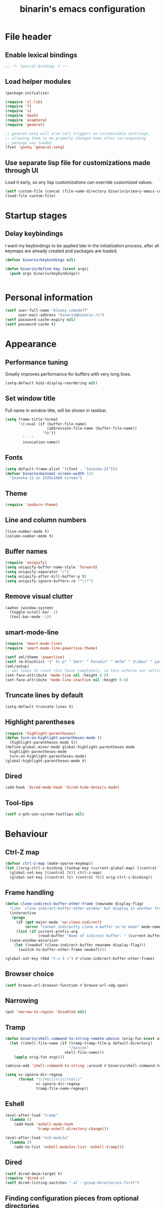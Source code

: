 #+TITLE: binarin's emacs configuration
#+OPTIONS: toc:4 h:4
* File header
  :PROPERTIES:
  :ID:       872629ce-4d48-47d4-b276-f7935cd31243
  :END:
** Enable lexical bindings
  #+begin_src emacs-lisp
    ;; -*- lexical-binding: t -*-
  #+end_src

** Load helper modules
  #+begin_src emacs-lisp
    (package-initialize)

    (require 'cl-lib)
    (require 'f)
    (require 's)
    (require 'dash)
    (require 'anaphora)
    (require 'general)

    ;; general-setq will also call triggers on customizable setttings,
    ;; allowing them to be properly changed even after corresponding
    ;; package was loaded
    (fset 'gsetq 'general-setq)
  #+end_src

** Use separate lisp file for customizations made through UI
   Load it early, so any lisp customizations can override customized values.
  #+begin_src emacs-lisp
    (setf custom-file (concat (file-name-directory binarin/primary-emacs-config) "custom.el"))
    (load-file custom-file)
  #+end_src

* Startup stages
** Delay keybindings

   I want my keybindings to be applied late in the initialization
   process, after all keymaps are already created and packages are
   loaded.

   #+BEGIN_SRC emacs-lisp
     (defvar binarin/keybindings nil)

     (defun binarin/define-key (&rest args)
       (push args binarin/keybindings))


   #+END_SRC

* Personal information
  :PROPERTIES:
  :ID:       04b545bf-52b7-412d-9ce5-80ee4bbe10cf
  :END:
  #+begin_src emacs-lisp
    (setf user-full-name "Alexey Lebedeff"
          user-mail-address "binarin@binarin.ru")
    (setf password-cache-expiry nil)
    (setf password-cache t)
  #+end_src
* Appearance
** Performance tuning

   Greatly improves performance for buffers with very long lines.
   #+BEGIN_SRC emacs-lisp
     (setq-default bidi-display-reordering nil)
   #+END_SRC

** Set window title
   Full name in window title, will be shown in taskbar.

   #+begin_src emacs-lisp
       (setq frame-title-format
             '((:eval (if (buffer-file-name)
                          (abbreviate-file-name (buffer-file-name))
                        "%b"))
               " - "
               invocation-name))
   #+end_src
** Fonts
   :PROPERTIES:
   :ID:       26d38fee-8252-4024-b0e8-1466ff4052c9
   :END:

  #+begin_src emacs-lisp
    (setq default-frame-alist '((font . "Iosevka-22")))
    (defvar binarin/minimal-screen-width 124
      "Iosevka-22 on 1920x1080 screen")
  #+end_src
** Theme
   #+begin_src emacs-lisp
     (require 'zenburn-theme)
   #+end_src
** Line and column numbers
   #+begin_src emacs-lisp
     (line-number-mode t)
     (column-number-mode t)
   #+end_src
** Buffer names
   #+begin_src emacs-lisp
     (require 'uniquify)
     (setq uniquify-buffer-name-style 'forward)
     (setq uniquify-separator "/")
     (setq uniquify-after-kill-buffer-p t)
     (setq uniquify-ignore-buffers-re "^\\*")
   #+end_src

** Remove visual clutter
   :PROPERTIES:
   :ID:       8ee1f692-db6b-4fac-bb48-edb5910c779b
   :END:

   #+begin_src emacs-lisp
     (awhen (window-system)
       (toggle-scroll-bar -1)
       (tool-bar-mode -1))
   #+end_src

** smart-mode-line
   #+begin_src emacs-lisp
     (require 'smart-mode-line)
     (require 'smart-mode-line-powerline-theme)

     (setf sml/theme 'powerline)
     (setf rm-blacklist '(" hl-p" " Smrt" " Paredit" " Helm" " SliNav" " yas" " MRev" " ARev" " ElDoc" " Undo-Tree" " ^_^" " FS" " Fly" " EditorConfig" " wb" " ez-esc"))
     (sml/setup)
     ;; sml loves to reset this faces completely, so lets enforce our settings after initializing sml
     (set-face-attribute 'mode-line nil :height 0.6)
     (set-face-attribute 'mode-line-inactive nil :height 0.6)
   #+end_src
** Truncate lines by default
   #+begin_src emacs-lisp
     (setq-default truncate-lines t)
   #+end_src
** Highlight parentheses
   :PROPERTIES:
   :ID:       239f7033-5510-42f0-aef9-98d6b35b7647
   :END:
   #+begin_src emacs-lisp
     (require 'highlight-parentheses)
     (defun turn-on-highlight-parentheses-mode ()
       (highlight-parentheses-mode t))
     (define-global-minor-mode global-highlight-parentheses-mode
       highlight-parentheses-mode
       turn-on-highlight-parentheses-mode)
     (global-highlight-parentheses-mode t)
   #+end_src
** Dired
   #+BEGIN_SRC emacs-lisp
     (add-hook 'dired-mode-hook 'dired-hide-details-mode)
   #+END_SRC
** Tool-tips
   #+BEGIN_SRC emacs-lisp
     (setf x-gtk-use-system-tooltips nil)
   #+END_SRC
* Behaviour
** Ctrl-Z map

   #+BEGIN_SRC emacs-lisp
     (defvar ctrl-z-map (make-sparse-keymap))
     (let ((orig-ctrl-z-binding (lookup-key (current-global-map) [(control ?z)])))
       (global-set-key [(control ?z)] ctrl-z-map)
       (global-set-key [(control ?z) (control ?z)] orig-ctrl-z-binding))
   #+END_SRC

** Frame handling
   #+BEGIN_SRC emacs-lisp
     (defun clone-indirect-buffer-other-frame (newname display-flag)
       "Like `clone-indirect-buffer-other-window' but display in another frame."
       (interactive
        (progn
          (if (get major-mode 'no-clone-indirect)
              (error "Cannot indirectly clone a buffer in %s mode" mode-name))
          (list (if current-prefix-arg
                    (read-buffer "Name of indirect buffer: " (current-buffer))) t)))
       (save-window-excursion
         (let ((newbuf (clone-indirect-buffer newname display-flag)))
           (switch-to-buffer-other-frame newbuf))))

     (global-set-key (kbd "C-x 5 c") #'clone-indirect-buffer-other-frame)
   #+END_SRC
** Browser choice
   #+BEGIN_SRC emacs-lisp
     (setf browse-url-browser-function #'browse-url-xdg-open)
   #+END_SRC
** Narrowing
   #+BEGIN_SRC emacs-lisp
     (put 'narrow-to-region 'disabled nil)
   #+END_SRC
** Tramp
   #+BEGIN_SRC emacs-lisp
     (defun binarin/shell-command-to-string-remote-advice (orig-fun &rest args)
       (let ((shell-file-name (if (tramp-tramp-file-p default-directory)
                                  "/bin/sh"
                                shell-file-name)))
         (apply orig-fun args)))

     (advice-add 'shell-command-to-string :around #'binarin/shell-command-to-string-remote-advice)

     (setq vc-ignore-dir-regexp
           (format "\\(%s\\)\\|\\(%s\\)"
                   vc-ignore-dir-regexp
                   tramp-file-name-regexp))

   #+END_SRC
** Eshell
   :PROPERTIES:
   :ID:       712d9d5a-4541-43ba-b73a-963b86cd511c
   :END:
   #+BEGIN_SRC emacs-lisp
     (eval-after-load "tramp"
       (lambda ()
         (add-hook 'eshell-mode-hook
                   'tramp-eshell-directory-change)))

     (eval-after-load "esh-module"
       (lambda ()
         (add-to-list 'eshell-modules-list 'eshell-tramp)))
   #+END_SRC
** Dired
   #+BEGIN_SRC emacs-lisp
     (setf dired-dwim-target t)
     (require 'dired-x)
     (setf dired-listing-switches "-al --group-directories-first")
   #+END_SRC
** Finding configuration pieces from optional directories
   #+begin_src emacs-lisp
     (defvar binarin/optional-config-repos-dir (expand-file-name "~/.rc.d/"))
     (defvar binarin/optional-config-repos (-map #'file-name-as-directory (directory-files binarin/optional-config-repos-dir t "^[0-9a-zA-Z]")))

     (defun binarin/optional-repo-files (filename)
       (loop for dir in binarin/optional-config-repos
             for fullname = (concat dir filename)
             when (file-exists-p fullname)
             collect fullname))
   #+end_src

** Search for authinfo files
   #+begin_src emacs-lisp
     (setf auth-sources (cons
                         "~/.authinfo"
                         (binarin/optional-repo-files ".authinfo.gpg")))
   #+end_src
** Killing buffers and exiting emacs
   :PROPERTIES:
   :ID:       4c9e3061-cfc7-420d-b82c-b8956b8fe95a
   :END:

   Prompt on C-x C-c - no more accidential exits
   #+begin_src emacs-lisp
     (setf confirm-kill-emacs #'y-or-n-p)
   #+end_src

   Don't kill scratch buffers
   #+BEGIN_SRC emacs-lisp
     (defun binarin/dont-kill-scratch-buffer ()
       (or (not (string= (buffer-name) "*scratch*"))
           (ignore (bury-buffer))))
     (add-hook 'kill-buffer-query-functions #'binarin/dont-kill-scratch-buffer)
   #+END_SRC

** Scrolling
   :PROPERTIES:
   :ID:       6ea7fb69-4f49-4fc6-b8cf-38fe4926b19e
   :END:

   Don't recenter point on redisplay, scroll just enough text to bring
   point into view, even if you move far away.

   #+begin_src emacs-lisp
   (setq scroll-conservatively 101)
   #+end_src

** undo-tree

   #+begin_src emacs-lisp
     (require 'undo-tree)
     (add-hook 'after-init-hook 'global-undo-tree-mode)
   #+end_src

** Copy/paste
   #+BEGIN_SRC emacs-lisp
     (setf select-enable-primary t)
     (setf select-enable-clipboard t)
     (setf save-interprogram-paste-before-kill t)
     (setf x-select-request-type '(UTF8_STRING COMPOUND_TEXT TEXT STRING))
   #+END_SRC
** Change "yes or no" to "y or n"
   :PROPERTIES:
   :ID:       28aa80f7-9512-43ac-ba91-c45510d86f2c
   :END:

   #+begin_src emacs-lisp
     (fset 'yes-or-no-p 'y-or-n-p)
   #+end_src

** Whitespace handling
*** Tabs and spaces
    #+BEGIN_SRC emacs-lisp
      (setf indent-tabs-mode nil)
      (setf tab-width 8)
      (setq-default indent-tabs-mode nil)
    #+END_SRC
*** ws-butler
    Trims trailing whitespace, but only on lines that were edited.
    #+begin_src emacs-lisp
      (add-hook 'prog-mode-hook 'ws-butler-mode)
      (add-hook 'text-mode-hook 'ws-butler-mode)
    #+end_src

** I18n
*** Russian layout over Programmers Dvorak
    :PROPERTIES:
    :ID:       b04b5557-e261-4073-ac6b-93e62e587ed6
    :END:

    #+begin_src emacs-lisp
      ;; -*- coding: iso-2022-7bit-unix -*-
      (quail-define-package
       "russian-computer-d" "Russian" "RU" nil
       "ЙЦУКЕН Russian computer layout over Programmers Dvorak"
       nil t t t t nil nil nil nil nil t)

      ;;  №% "7 ?5 /3 (1 =9 *0 )2 +4 -6 !8 ;:
      ;;   Й  Ц  У  К  Е  Н  Г  Ш  Щ  З  Х  Ъ
      ;;    Ф  Ы  В  А  П  Р  О  Л  Д  Ж  Э
      ;;     Я  Ч  С  М  И  Т  Ь  Б  Ю  .,

      (quail-define-rules
       ("&" ?№)
       ("[" ?\")
       ("{" ??)
       ("}" ?/)
       ("(" ?()
       ("=" ?=)
       ("*" ?*)
       (")" ?))
       ("+" ?+)
       ("]" ?-)
       ("!" ?!)
       ("#" ?\;)
       ("%" ?%)
       ("7" ?7)
       ("5" ?5)
       ("3" ?3)
       ("1" ?1)
       ("9" ?9)
       ("0" ?0)
       ("2" ?2)
       ("4" ?4)
       ("6" ?6)
       ("8" ?8)
       ("`" ?:)

       ("$" ?ё)
       (";" ?й)
       ("," ?ц)
       ("." ?у)
       ("p" ?к)
       ("y" ?е)
       ("f" ?н)
       ("g" ?г)
       ("c" ?ш)
       ("r" ?щ)
       ("l" ?з)
       ("/" ?х)
       ("@" ?ъ)
       ("a" ?ф)
       ("o" ?ы)
       ("e" ?в)
       ("u" ?а)
       ("i" ?п)
       ("d" ?р)
       ("h" ?о)
       ("t" ?л)
       ("n" ?д)
       ("s" ?ж)
       ("-" ?э)
       ("\\" ?\\)
       ("'" ?я)
       ("q" ?ч)
       ("j" ?с)
       ("k" ?м)
       ("x" ?и)
       ("b" ?т)
       ("m" ?ь)
       ("w" ?б)
       ("v" ?ю)
       ("z" ?.)
       ("~" ?Ё)
       (":" ?Й)
       ("<" ?Ц)
       (">" ?У)
       ("P" ?К)
       ("Y" ?Е)
       ("F" ?Н)
       ("G" ?Г)
       ("C" ?Ш)
       ("R" ?Щ)
       ("L" ?З)
       ("?" ?Х)
       ("^" ?Ъ)
       ("A" ?Ф)
       ("O" ?Ы)
       ("E" ?В)
       ("U" ?А)
       ("I" ?П)
       ("D" ?Р)
       ("H" ?О)
       ("T" ?Л)
       ("N" ?Д)
       ("S" ?Ж)
       ("_" ?Э)
       ("|" ?|)
       ("\"" ?Я)
       ("Q" ?Ч)
       ("J" ?С)
       ("K" ?М)
       ("X" ?И)
       ("B" ?Т)
       ("M" ?Ь)
       ("W" ?Б)
       ("V" ?Ю)
       ("Z" ?,))
    #+end_src

*** Prefer Russian and UTF-8
#+begin_src emacs-lisp
  (set-language-environment "Russian")
  (setq default-input-method "russian-computer-d")
  (prefer-coding-system 'utf-8-unix)
#+end_src
** Helm
   :PROPERTIES:
   :ID:       8a6ae7ca-1e23-4820-b260-4ece0d844335
   :END:

   #+begin_src emacs-lisp
     (require 'helm-mode)
     (global-unset-key (kbd "C-x c"))

     ;; (require 'helm-org)
     (define-key helm-map (kbd "<tab>") 'helm-execute-persistent-action) ; rebind tab to run persistent action
     (define-key helm-map (kbd "C-i") 'helm-execute-persistent-action) ; make TAB works in terminal
     (define-key helm-map (kbd "M-x")  'helm-select-action) ; list actions using C-z

     (when (executable-find "curl")
       (setq helm-google-suggest-use-curl-p t))

     (setq helm-quick-update                     t ; do not display invisible candidates
           helm-split-window-in-side-p           t ; open helm buffer inside current window, not occupy whole other window
           helm-buffers-fuzzy-matching           t ; fuzzy matching buffer names when non--nil
           helm-ff-search-library-in-sexp        t ; search for library in `require' and `declare-function' sexp.
           helm-scroll-amount                    8 ; scroll 8 lines other window using M-<next>/M-<prior>
           helm-ff-file-name-history-use-recentf t)

       (global-set-key (kbd "M-x") 'helm-M-x)
       (global-set-key (kbd "M-y") 'helm-show-kill-ring)
       (global-set-key (kbd "C-x C-f") 'helm-find-files)
       (global-set-key [f3] 'helm-find-files)

       (helm-mode 1)
   #+end_src

** Ivy
   #+BEGIN_SRC emacs-lisp
     (require 'ivy)

     (general-define-key "C-'" 'swiper)

     (general-define-key
      :keymaps 'ivy-mode-map
      "C-'" 'ivy-avy)

     (ivy-mode 1)

     ;; add ‘recentf-mode’ and bookmarks to ‘ivy-switch-buffer’.
     (setf ivy-use-virtual-buffers t)
     (setf ivy-virtual-abbreviate 'full)

     ;; number of result lines to display
     (setq ivy-height 10)

     ;; does not count candidates
     (setq ivy-count-format "")

     ;; no regexp by default
     (setq ivy-initial-inputs-alist nil)

     ;; configure regexp engine.
     (setq ivy-re-builders-alist
           ;; allow input not in order
           '((t   . ivy--regex-ignore-order)))
   #+END_SRC
** Startup
   #+begin_src emacs-lisp
       (setq inhibit-startup-screen t)
   #+end_src

** Projectile
   :PROPERTIES:
   :ID:       a86040e5-291f-4b62-ab76-f6b213a483c8
   :END:
   #+begin_src emacs-lisp
     (require 'projectile)
     (setf projectile-mode-line nil
           projectile-enable-caching t)

     (projectile-global-mode)

     (add-to-list 'projectile-project-root-files ".edts")
     (add-to-list 'projectile-project-root-files "erlang.mk")
   #+end_src
** Yasnippet
   :PROPERTIES:
   :ID:       8db682fa-6f3f-4726-bb46-7b577e9919e4
   :END:
   #+begin_src emacs-lisp
     (require 'yasnippet)
     (setf yas-snippet-dirs '("~/.rc/snippets" yas-installed-snippets-dir))
     (yas-global-mode 1)
   #+end_src

** Eshell in projectile root
   #+begin_src emacs-lisp
     (defun binarin/projectile-eshell  ()
       (interactive)
       (let* ((height (/ (window-total-height) 3))
              (default-directory (projectile-project-root))
              (eshell-buffer-name (concat "*eshell: " (abbreviate-file-name default-directory) "*")))
         (split-window-vertically (- height))
         (other-window 1)
         (eshell)))

     (defun eshell/n ()
       (if (window-parent)
           (delete-window)
         (switch-to-buffer (other-buffer))))

     (global-set-key (kbd "C-!") #'binarin/projectile-eshell)
   #+end_src

** Paredit
   :PROPERTIES:
   :ID:       13fbc9ee-bd2c-441b-8b36-ab2d8e153aa7
   :END:

   #+begin_src emacs-lisp
     (add-hook 'emacs-lisp-mode-hook       (lambda () (paredit-mode +1)))
     (add-hook 'example-mode-hook          (lambda () (paredit-mode +1)))
     (add-hook 'lisp-mode-hook             (lambda () (paredit-mode +1)))
     (add-hook 'scheme-mode-hook           (lambda () (paredit-mode +1)))
     (add-hook 'lisp-interaction-mode-hook (lambda () (paredit-mode +1)))
     (add-hook 'slime-repl-mode-hook       (lambda () (paredit-mode +1)))
   #+end_src

** Magit
   #+begin_src emacs-lisp
     (global-set-key [f12] #'magit-status)
   #+end_src

** Autosaving

   Save backups to one place and don't clutter filesystem with files ending in ~.
   #+begin_src emacs-lisp
     (setq backup-directory-alist '(("." . "~/.emacs.d/backups")))
   #+end_src

   As Sacha Chua put it, "Disk space is cheap. Save lots".
   #+begin_src emacs-lisp
     (setq delete-old-versions -1)
     (setq version-control t)
     (setq vc-make-backup-files t)
     (setq auto-save-file-name-transforms '((".*" "~/.emacs.d/auto-save-list/" t)))
   #+end_src

** File locking

   I don't care about preventing simultaneous edits, it still will be
   detected when saving is made. But disabling it prevents our working
   dirs from being clobbered with lock-files.
   #+begin_src emacs-lisp
     (setf create-lockfiles nil)
   #+end_src

** Saving history
    :PROPERTIES:
    :ID:       9dea8cec-794d-4757-84de-2c166ce10567
    :END:
    #+begin_src emacs-lisp
      (setf savehist-additional-variables '(search-ring kill-ring regexp-search-ring)
            savehist-autosave-interval 60 ;; from default 300
            history-length t
            history-delete-duplicates t)
      (savehist-mode t)
    #+end_src

    #+begin_src emacs-lisp
      (setf recentf-max-saved-items 2000)

      (setf kill-ring-max 5000
            undo-limit (* 20 1024 1024)
            undo-strong-limit (* 40 1024 1024)
            undo-outer-limit (* 100 1024 1024)
            mark-ring-max 5000
            global-mark-ring-max 5000)
    #+end_src

    #+begin_src emacs-lisp
      (save-place-mode t)
    #+end_src

** Automatically make scripts executable
   #+BEGIN_SRC emacs-lisp
     (add-hook 'after-save-hook
               'executable-make-buffer-file-executable-if-script-p)
   #+END_SRC
** Viewing PDF inside emacs
   #+BEGIN_SRC emacs-lisp
     (add-hook 'after-init-hook 'pdf-tools-install)
   #+END_SRC
** Other window scrolling
   Scroll PDF by page in other window.

   #+BEGIN_SRC emacs-lisp
     (defun binarin/scroll-other-window (&optional arg)
       (interactive "P")
       (awhen (ignore-errors (other-window-for-scrolling))
         (let* ((buffer (window-buffer it))
                (mode (with-current-buffer buffer major-mode)))
           (cond
            ((eq mode 'pdf-view-mode)
             (save-selected-window
               (select-window it)
               (with-current-buffer buffer
                 (pdf-view-next-page (cond ((eq arg '-) -1)
                                           ((numberp arg) arg)
                                           (t 1))))))
            (t (scroll-other-window arg))))))

     (global-set-key (kbd "C-M-v") #'binarin/scroll-other-window)
   #+END_SRC

** Window handling
   #+BEGIN_SRC emacs-lisp
     (winner-mode 1)
   #+END_SRC
** Using settings from .editorconfig
   #+BEGIN_SRC emacs-lisp
     (require 'editorconfig)
     (add-hook 'prog-mode-hook #'(lambda () (editorconfig-mode 1)))
     (add-hook 'text-mode-hook #'(lambda () (editorconfig-mode 1)))
   #+END_SRC
** Completion
   #+BEGIN_SRC emacs-lisp
     ;; (global-company-mode t)
     (eval-after-load "company"
       (lambda ()
         (define-key company-active-map (kbd "C-n") 'company-select-next-or-abort)
         (define-key company-active-map (kbd "C-p") 'company-select-previous-or-abort)))
   #+END_SRC

** Emacsclient

  #+begin_src emacs-lisp
    (defun binarin/server-start ()
      (require 'server)
      (unless (server-running-p server-name)
        (server-start)))

    (add-hook 'after-init-hook #'binarin/server-start)

    (setf server-temp-file-regexp "^/tmp/\\(zsh\\|Re\\)\\|/draft$")
  #+end_src

** Spell-checking
   #+BEGIN_SRC emacs-lisp
     (setf ispell-dictionary "en")
     (add-hook 'org-mode-hook 'flyspell-mode)
   #+END_SRC
** Improved help buffers

   #+BEGIN_SRC emacs-lisp
     (autoload 'helpful-command "helpful")
     (autoload 'helpful-function "helpful")
     (global-set-key (kbd "C-h f") #'helpful-function)
   #+END_SRC
** Version control
   #+BEGIN_SRC emacs-lisp
     (setf vc-follow-symlinks t)
   #+END_SRC
* Org
** Agenda files
   Expand filenames so we can later directly compare them with (buffer-file-name)

   #+begin_src emacs-lisp
     (setf org-agenda-files
           (-map #'f-expand
                 (-filter #'f-exists?
                          '("~/org/personal.org"
                            "~/org/contacts.org"
                            "~/org/blog.org"
                            "~/org/refile.org"
                            "~/org/booking.org"
                            "~/org/bcal.org"
                            "~/org/bcal-spd.org"
                            "~/org/bcal-evts.org"
                            "~/.rc/emacs-config.org"
                            "~/org/ference.org"))))
   #+end_src

** Helpers
   #+BEGIN_SRC emacs-lisp
     (defun bh/is-task-p ()
       "Any task with a todo keyword and no subtask"
       (save-restriction
         (widen)
         (let ((has-subtask)
               (subtree-end (save-excursion (org-end-of-subtree t)))
               (is-a-task (member (nth 2 (org-heading-components)) org-todo-keywords-1)))
           (save-excursion
             (forward-line 1)
             (while (and (not has-subtask)
                         (< (point) subtree-end)
                         (re-search-forward "^\*+ " subtree-end t))
               (when (member (org-get-todo-state) org-todo-keywords-1)
                 (setq has-subtask t))))
           (and is-a-task (not has-subtask)))))

     (defun bh/is-project-p ()
       "Any task with a todo keyword subtask"
       (save-restriction
         (widen)
         (let ((has-subtask)
               (subtree-end (save-excursion (org-end-of-subtree t)))
               (is-a-task (member (nth 2 (org-heading-components)) org-todo-keywords-1)))
           (save-excursion
             (forward-line 1)
             (while (and (not has-subtask)
                         (< (point) subtree-end)
                         (re-search-forward "^\*+ " subtree-end t))
               (when (member (org-get-todo-state) org-todo-keywords-1)
                 (setq has-subtask t))))
           (and is-a-task has-subtask))))
   #+END_SRC

** Todo states
   #+begin_src emacs-lisp
     (setq org-enforce-todo-dependencies t)

     (setq org-use-fast-todo-selection 'prefix)
     (setq org-fast-tag-selection-single-key t)

     (setq org-todo-keywords
           '((sequence "TODO(t)" "NEXT(s)" "|" "DONE(d!)")
             (type "|" "CANCELLED(c)")
             (type "HOLD(h)" "WAIT(w)" "|")))

     (setq org-todo-keyword-faces
           '(("TODO" :foreground "red" :weight bold)
             ("NEXT" :foreground "blue" :weight bold)
             ("DONE___" :foreground "forest green" :weight bold)

             ("BUY____" :foreground "red" :weight bold)
             ("BUYING_" :foreground "#93e0e3" :weight bold)
             ("BOUGHT_" :foreground "forest green" :weight bold)

             ("WAIT" :foreground "orange3" :weight bold)
             ("HOLD" :foreground "orange3" :weight bold)
             ("CANCELLED" :foreground "forest green" :weight bold)))

     (defun bh/clock-in-to-next (kw)
       "Switch a task from TODO to NEXT when clocking in.
     Skips capture tasks, projects, and subprojects.
     Switch projects and subprojects from NEXT back to TODO"
       (when (not (and (boundp 'org-capture-mode) org-capture-mode))
         (cond
          ((and (member (org-get-todo-state) (list "TODO"))
                (bh/is-task-p))
           "NEXT")
          ((and (member (org-get-todo-state) (list "NEXT"))
                (bh/is-project-p))
           "TODO"))))

     (setq org-clock-in-switch-to-state #'bh/clock-in-to-next)
   #+end_src

* Org (to clean up)
** Hacks
   #+BEGIN_SRC emacs-lisp
     (defun binarin/org-reveal-tags ()
       (outline-flag-region (point) (line-end-position) nil))

     (add-hook 'org-after-tags-change-hook #'binarin/org-reveal-tags)
   #+END_SRC

** Blogging
   #+BEGIN_SRC emacs-lisp
     (with-eval-after-load 'ox
       (require 'ox-hugo))

     (setf org-hugo-default-section-directory "post")
   #+END_SRC
** Custom sorting

#+begin_src emacs-lisp
  (defvar binarin/priority-todos-for-sorting '("STARTED" "WAITING"))
  (defun binarin/todo-to-started-first-int ()
    "Default todo order is modified by giving more priority to
  todo's from binarin/priority-todos-for-sorting and entries
  without any todo keywords at all."
    (let* ((props (org-entry-properties))
           (item-todo (cdr (assoc "TODO" props)))
           (item-prio (- (aif (cdr (assoc "PRIORITY" props))
                             (aref it 0)
                           org-default-priority)
                         org-highest-priority))
           (item-tags (cdr (assoc "TAGS" props)))
           (tag-next-prio (if (and item-tags
                                   (string-match ":NEXT:" item-tags))
                              -10
                            0))
           (modified-todo-order
            (append binarin/priority-todos-for-sorting
                    (-remove #'(lambda (todo) (member todo binarin/priority-todos-for-sorting)) org-todo-keywords-1)))
           (todo-idx (if item-todo (1+ (-elem-index item-todo modified-todo-order)) 0))
           (prio-range (1+ (- org-default-priority org-highest-priority))))
      (+ (* prio-range todo-idx) item-prio tag-next-prio)))

  (defun binarin/compare-on-next-status-and-tag-priority (a b)
    (let ((ta (get-text-property 1 'tags a))
          (tb (get-text-property 1 'tags b))
          (next-a (member "next" (get-text-property 1 'tags a)))
          (next-b (member "next" (get-text-property 1 'tags b)))
          (prio-a (member (get-text-property 1 'todo-state a) binarin/priority-todos-for-sorting))
          (prio-b (member (get-text-property 1 'todo-state b) binarin/priority-todos-for-sorting)))
      (cond
       ((and next-a next-b)
        (cond
         ((and prio-a prio-b) nil)
         ((not prio-a) -1)
         (t +1)))
       (next-a 1)
       (next-b -1)
       ((and prio-a prio-b) nil)
       (prio-a 1)
       (prio-b -1))))

  (defun binarin/org-sort-entries ()
    (interactive)
    (org-sort-entries nil ?f #'binarin/todo-to-started-first-int)
    (org-cycle)
    (org-cycle))
#+end_src

** Defaults
   #+BEGIN_SRC emacs-lisp
     (require 'org-habit)
   #+END_SRC
** Contexts
   #+begin_src emacs-lisp
     (setq context-tags
           '(("HOME" . ?h)  ;; home
             ("WORK" . ?w)  ;; office
             ("CITY" . ?y)  ;; on the go
             ("COMP" . ?c)  ;; some place that has trusted computer
             ("PHON" . ?o)  ;; anywhere where I can make phone call
             ))

     (setq context-tag-includes
           '(("HOME" "COMP" "PHON")
             ("WORK" "COMP" "PHON")
             ("CITY" "PHON")
             ("COMP")))

     (setq org-tag-alist `((:startgroup . nil) ;; contexts
                           ,@context-tags
                           (:endgroup . nil)
                           ("AGND" . ?a)
                           ("PROJ" . ?p)
                           ("NEXT" . ?n)
                           ("HABT" . ?b)))
   #+end_src
** Agendas
   #+begin_src emacs-lisp
     (define-key global-map "\C-ca" 'org-agenda)
   #+end_src

   #+BEGIN_SRC emacs-lisp
     (setq org-agenda-include-diary nil)
     (setq org-agenda-span 'day)
     (setq org-agenda-start-on-weekday 1)
     (setq org-agenda-window-setup 'current-window)

     (setf org-agenda-hide-tags-regexp "ATTACH")

     (setq org-agenda-todo-ignore-with-date t)
     (setq org-agenda-skip-deadline-if-done t)
     (setq org-agenda-skip-scheduled-if-done t)
     (setq org-agenda-skip-timestamp-if-done t)

     (setq org-deadline-warning-days 30)
     (setq org-agenda-window-frame-fractions '(1 . 1))
     (setq org-agenda-restore-windows-after-quit t)

     (setf org-agenda-clockreport-parameter-plist '(:link t :maxlevel 2 :narrow 60))
     (setf org-clock-report-include-clocking-task 't)

     (setf org-agenda-block-separator nil)
   #+END_SRC

   #+begin_src emacs-lisp
     (defun binarin/agenda-sorter-tag-first (tag)
       #'(lambda (a b)
           (let ((ta (member (downcase tag) (get-text-property 1 'tags a)))
                 (tb (member (downcase tag) (get-text-property 1 'tags b))))
             (cond
              ((and ta tb) nil)
              ((not ta) -1)
              (t +1)))))


     (defvar binarin/org-include-scheduled-todos
       '((org-agenda-todo-ignore-scheduled nil)
         (org-agenda-todo-ignore-deadlines nil)
         (org-agenda-todo-ignore-with-date nil))
       "Items with scheduling information are usually hidden from
     agendas, but sometimes we want to include everything. This list
     will spliced into org-agenda-custom-commands on such occasions.
     ")

     (defvar binarin/project-matcher
       "+PROJ/-DONE___-BOUGHT_-WAITING-SOMEDAY-CANCELD")

     (defun binarin/todo-filter-for-context (context)
       "Generates tags-todo filter string for a given context"
       (mapconcat 'identity
                  (list* "+NEXT-agenda_hide"
                         (cl-remove-if (lambda (elt)
                                         (member elt (or (assoc context context-tag-includes)
                                                         context)))
                                       (mapcar 'car context-tags)))
                  "-"))

     (setf (cdr (assoc 'todo org-agenda-sorting-strategy)) '(priority-down user-defined-down category-keep))
     (setf org-agenda-cmp-user-defined (binarin/agenda-sorter-tag-first "NEXT"))

     (defun binarin/shrink-text ()
       (text-scale-increase 0)
       (text-scale-increase -1))

     (add-hook 'org-agenda-mode-hook #'binarin/shrink-text)

     (defconst binarin/agenda-block-separator
       "━━━━━━━━━━━━━━━━━━━━━━━━━━━━━━━━━━━━━━━━━━━━━━━━━━━━━━━━━━━━━━━━━━━━━━━━━━━━━━━━━━━━━━━━━━━━━━━━━━━━━━━━━━━━━━━━━━━━━━━━━━━━━━━━━━━━━━━━━━")

     (setq org-agenda-custom-commands
           `(("s" "Started Tasks" tags-todo "-agenda_hide/+STARTED" ,binarin/org-include-scheduled-todos)
             ("w" "Tasks waiting on something" tags "TODO=\"WAITING\"" ((org-use-tag-inheritance nil)))
             ("r" "Refile New Notes and Tasks" tags "LEVEL=1+REFILE" ,binarin/org-include-scheduled-todos)
             ("p" "Projects" tags-todo ,binarin/project-matcher nil)
             ("b" "Things to buy" tags "TODO=\"BUY____\"")
             ("j" "ToDo actions" tags-todo "-PROJ/-WAITING-BUY____"
              ((org-agenda-todo-ignore-scheduled 'past)
               (org-agenda-todo-ignore-deadlines 'past)
               (org-agenda-sorting-strategy '(priority-down user-defined-down category-up))
               (org-agenda-cmp-user-defined 'binarin/compare-on-next-status-and-tag-priority)
               ))
             ("l" . "Context-based agenda")
             ,@(loop for (tag . char) in context-tags
                     collect (list (concat "l" (char-to-string char))
                                   (concat "Agenda and context " tag)
                                   `((agenda "" ((org-agenda-span 2)))
                                     (tags-todo ,(binarin/todo-filter-for-context tag)
                                                ((org-agenda-overriding-header ,(concat binarin/agenda-block-separator "\nContext: " tag))
                                                 (org-agenda-todo-ignore-scheduled t)
                                                 (org-agenda-todo-ignore-deadlines t)
                                                 (org-agenda-sorting-strategy '(priority-down user-defined-down category-up))
                                                 (org-agenda-cmp-user-defined ',(binarin/agenda-sorter-tag-first tag))))
                                     (tags-todo ,binarin/project-matcher
                                                ((org-agenda-overriding-header ,(concat binarin/agenda-block-separator "\nProjects: "))
                                                 (org-agenda-dim-blocked-tasks t))))
                                   `((org-agenda-dim-blocked-tasks 'invisible))))
             ("n" "Agenda"
              ((agenda "" ((org-agenda-span 3)))
               ;; (+agenda-inbox nil ((org-agenda-files (list org-default-notes-file))))
               (+agenda-tasks)))))

     (setq org-agenda-tags-todo-honor-ignore-options t)
   #+end_src
** Projects
   #+begin_src emacs-lisp
     (setf org-stuck-projects
           `(,binarin/project-matcher ("WAITING") ("NEXT") ""))
     (setq org-tags-exclude-from-inheritance '("PROJ"))
   #+end_src
** Capture
   :PROPERTIES:
   :ID:       4bc78dad-e5f5-40ba-8d98-c57f4261c7a7
   :END:
   #+begin_src emacs-lisp
     (setq org-default-notes-file "~/org/refile.org")
     (define-key global-map "\C-cr" 'org-capture)

     (defun binarin/hide-drawers-hook ()
       (save-excursion
         (beginning-of-buffer)
         (org-cycle-hide-drawers 'children)))

     (defun binarin/capture-remove-guidance-comment ()
       (save-excursion
         (beginning-of-buffer)
         (delete-matching-lines "^ \*# J:")))

     (add-hook 'org-capture-mode-hook #'binarin/hide-drawers-hook)
     (add-hook 'org-capture-mode-hook #'auto-fill-mode)
     (add-hook 'org-capture-prepare-finalize-hook #'binarin/capture-remove-guidance-comment)

     (setq org-capture-templates
           '(("t" "todo" entry
              (file "~/org/refile.org")
              "* TODO___ %?\n  :PROPERTIES:\n  :ID: %(org-id-new)\n  :END:\n  %u\n  %a" :prepend t :kill-buffer nil)
             ("j" "journal" entry
              (file+olp+datetree "~/org/journal.org")
              (file "~/.rc/org-journal-template.org")
              :tree-type week)
             ("n" "comment on clocked" plain
              (clock)
              "%?")
             ("c" "contact" entry
              (file "~/org/refile.org")
              (file "~/.rc/org-contact-template.org"))
             ("w" "org-protocol" entry
              "* TODO___ %c\n\n  :PROPERTIES:\n  :ID: %(org-id-new)\n  :END:  %U" :prepend t :immediate-finish t :kill-buffer nil)
             ("l" "Link" entry
              (file "~/org/refile.org")
              "* TODO___ %a\n  :PROPERTIES:\n  :ID: %(org-id-new)\n  :END:\n  %U\n\n  %i" :prepend t :immediate-finish t :kill-buffer nil)))

     (defvar binarin/org-protocol-mundane-link-descriptions
       '(" - binarin@gmail.com - Gmail"
         " - Booking.com Ltd"
         " - YouTube"
         " - Booking.com Mail"))

     (defun binarin/org-protocol-capture-postprocess ()
       (awhen (re-search-forward (concat (regexp-opt binarin/org-protocol-mundane-link-descriptions t) "]]") nil t)
         (replace-match "]]")))

     (add-hook 'org-capture-prepare-finalize-hook #'binarin/org-protocol-capture-postprocess)
   #+end_src
** Drawers
   #+BEGIN_SRC emacs-lisp
     (setq org-drawers '("PROPERTIES" "LOGBOOK" "CLOCK" "FILES"))
     (setq org-clock-into-drawer "CLOCK")
     (setq org-export-with-drawers t)
   #+END_SRC
** Clocking
   :PROPERTIES:
   :ID:       677d1432-15de-42c8-8a43-f39549acde65
   :END:
   #+begin_src emacs-lisp
     ;; Yes it's long... but more is better ;)
     (setf org-clock-history-length 35)

     ;; Resume clocking task on clock-in if the clock is open
     (setf org-clock-in-resume t)

     ;; Sometimes I change tasks I'm clocking quickly - this removes clocked tasks with 0:00 duration
     (setf org-clock-out-remove-zero-time-clocks t)

     ;; Don't clock out when moving task to a done state
     (setf org-clock-out-when-done nil)

     ;; Save the running clock and all clock history when exiting Emacs, load it on startup
     (setf org-clock-persist t)

     ;; Keep clocks running
     (setf org-remember-clock-out-on-exit nil)

     (setq org-log-into-drawer t)

     (org-clock-persistence-insinuate)

     (setq org-time-stamp-rounding-minutes (quote (1 15)))

     (setq org-columns-default-format "%85ITEM(Task) %8Effort(Effort){:} %8CLOCKSUM")
     (setq org-global-properties (quote (("Effort_ALL" . "0:10 0:30 1:00 2:00 3:00 4:00 5:00 6:00 7:00 8:00"))))


     (require 'org-clock)
     (add-hook 'emacs-startup-hook #'org-clock-load)

     (defun binarin/clockout-nagger ()
       (call-process "desktop-nagger" nil nil nil))

     (defun binarin/clockout-remove-nagger ()
       (call-process "pkill" nil nil nil "-f" "desktop-nagger"))

     (add-hook 'org-clock-out-hook #'binarin/clockout-nagger)
     (add-hook 'org-clock-in-hook #'binarin/clockout-remove-nagger)
   #+end_src

   I want to automatically clock-out from a current task if a computer
   was inactive for some time. Builtin org-mode supports asking what I
   want to do with such task, but I want to just clock-out
   unconditionally - it makes moving between computers
   easier.

   #+begin_src emacs-lisp
     (setf org-clock-x11idle-program-name "xprintidle-ng")
     (setf org-x11idle-exists-p t)

     ;; (SEC-HIGH SEC-LOW MICROSEC PICOSEC) current-idle-time
     (defvar binarin/idle-clockout-timeout 1800
       "Perform first attempt to clock-out after this period of emacs
       inactivity. It can decide to postpone the clocking-out if it's
       only emacs that is idle, but not the computer itself.")

     (defvar binarin/idle-clockout-recheck-interval 300
       "After a sufficient idle time was achieved by emacs, we'll
       periodically check current idle time of the whole OS to decide
       whether we need to clock out")

     (defvar binarin/idle-clockout-repeat-timer nil
       "Timer for repeatedly (during a single idle interval) checking
       whether we need to clock-out")

     (defun binarin/clockout-when-idle ()
       (awhen binarin/idle-clockout-repeat-timer
         (cancel-timer it))
       (when (org-clocking-p)
         (if (> (org-user-idle-seconds)
                binarin/idle-clockout-timeout)
             (org-clock-out nil t)
           (setf binarin/idle-clockout-repeat-timer
                 (run-with-idle-timer
                  (time-add (current-idle-time) binarin/idle-clockout-recheck-interval)
                  nil
                  'binarin/clockout-when-idle)))))

     (run-with-idle-timer binarin/idle-clockout-timeout t 'binarin/clockout-when-idle)

   #+end_src
** Templates
   #+BEGIN_SRC emacs-lisp
     (add-to-list 'org-structure-template-alist '("l"  "#+BEGIN_SRC emacs-lisp\n\n#+END_SRC" "<src lang=\"emacs-lisp\">\n\n</src>"))
   #+END_SRC
** Appearance
   #+begin_src emacs-lisp
     (setf org-pretty-entities nil)
     (setf org-agenda-dim-blocked-tasks t)
     (setf org-ellipsis " ▾")
     (setq org-cycle-separator-lines 0)
   #+end_src

   #+begin_src emacs-lisp
     (setf org-tags-column (- (length org-ellipsis) binarin/minimal-screen-width)
	   org-agenda-tags-column (- (length org-ellipsis) binarin/minimal-screen-width))
   #+end_src

   #+begin_src emacs-lisp
     (setf org-habit-graph-column (- binarin/minimal-screen-width
				     org-habit-preceding-days
				     org-habit-following-days
				     1))
   #+end_src
** Behaviour
   #+begin_src emacs-lisp
     (setf org-reverse-note-order t)
     (setq org-outline-path-complete-in-steps nil)
     (setf org-catch-invisible-edits 'smart)
     (setq org-return-follows-link t)
     (setf org-id-link-to-org-use-id t)
     (setf org-fast-tag-selection-include-todo nil)
     (setf org-use-speed-commands t)
   #+end_src
** Refiling
   #+BEGIN_SRC emacs-lisp
     ;; Targets include this file and any file contributing to the agenda - up to 5 levels deep
     (setq org-refile-targets
           '((org-agenda-files :maxlevel . 5)
             (nil :maxlevel . 5)))

     ;; Targets start with the file name - allows creating level 1 tasks
     (setq org-refile-use-outline-path 'file)


     (defun binarin/update-parent-todo-statistics (&rest rest)
       (save-excursion
         (org-update-parent-todo-statistics)))

     (add-hook 'org-after-refile-insert-hook #'binarin/update-parent-todo-statistics)

     (advice-add 'org-refile :after #'binarin/update-parent-todo-statistics)

     (advice-add 'org-archive-subtree :after #'binarin/update-parent-todo-statistics)
   #+END_SRC

** Persistence
   Synchronization is performed by external process, so try to be in
   sync with disk.
   #+BEGIN_SRC emacs-lisp
     (run-at-time nil 60 'org-save-all-org-buffers)
     (add-hook 'org-mode-hook (lambda () (auto-revert-mode 1)))
   #+END_SRC
** Export
   #+BEGIN_SRC emacs-lisp
     (eval-after-load "ox" (lambda () (require 'htmlize)))
   #+END_SRC
** Mobile sync
    Don't sync with mobile calendars that were downloaded from Google.

    #+begin_src emacs-lisp
      (setf org-mobile-files (-filter #'(lambda (file) (not (s-suffix? "-cal.org" file))) org-agenda-files))
    #+end_src

    #+begin_src emacs-lisp
      (setf org-mobile-inbox-for-pull "~/org/refile.org")
      (setq org-mobile-directory (expand-file-name "~/Dropbox/org/"))
    #+end_src

** Capture
   #+BEGIN_SRC emacs-lisp
     (require 'org-protocol)
     (autoload 'notifications-notify "notifications")

     (defun binarin/display-notify-after-capture (&rest args)
       (notifications-notify
        :title "Link captured"
        :body (cadar org-stored-links)
        :app-name "emacs"
        :app-icon (expand-file-name "~/.rc/org.svg")
        :timeout 3000
        :urgency 'low))

     (advice-add 'org-protocol-do-capture :after #'binarin/display-notify-after-capture)
   #+END_SRC

** Priorities
   #+BEGIN_SRC emacs-lisp
     (setq org-default-priority 68)
   #+END_SRC
** Notifications
   #+BEGIN_SRC emacs-lisp

     (require 'appt)

     (defun binarin/refresh-appts ()
       (org-agenda-to-appt t))

     ;; Run once, activate and schedule refresh
     (binarin/refresh-appts)
     (appt-activate t)
     (run-at-time "24:01" nil #'binarin/refresh-appts)

     ; Update appt each time agenda opened.
     (add-hook 'org-finalize-agenda-hook #'binarin/refresh-appts)

     (defvar binarin/last-appt-notify-id nil)

     (defun binarin/appt-notify (min-to-app new-time msg)
       (setf binarin/last-appt-notify-id
             (notifications-notify
              :title "Appointment"
              :body (if (listp msg) (string-join msg "\\n") msg)
              :timeout 5000
              :urgency 'normal)))


     ; Setup zenify, we tell appt to use window, and replace default function
     (setf appt-display-format 'window)
     (setf appt-disp-window-function #'binarin/appt-notify)
     (setf appt-message-warning-time 10)


   #+END_SRC

** Calendar Sync
   #+BEGIN_SRC emacs-lisp
     (require 'org-gcal)
     (setq org-gcal-client-id (awhen (auth-source-search :host "booking-gcal" :max 1)
                                (plist-get (car it) :user))
           org-gcal-client-secret (awhen (auth-source-search :host "booking-gcal" :max 1)
                                    (funcall (plist-get (car it) :secret)))
           org-gcal-file-alist '(("alexey.lebedeff@booking.com" .  "~/org/bcal.org")
                                 ("booking.com_m7nonokhet6ua0s6iflvat1g1o@group.calendar.google.com" .  "~/org/bcal-spd.org")
                                 ("7pgunlpa0t36dtkhpcuhhhmddcnt9b8d@import.calendar.google.com" . "~/org/bcal-evts.org")))
   #+END_SRC
** Contacts
   #+BEGIN_SRC emacs-lisp
     (require 'org-contacts)
     (setf org-contacts-files '("~/org/contacts.org"))

     (defconst binarin/org-contact-field-defaults
       '(("TYPE" . "person")
         ("EMAIL" . "")
         ("PHONE" . "")
         ("BIRTHDAY" . "")
         ("GENDER" . "")))

     (defun binarin/helm-org-contacts-field-insert (field)
       (awhen (assoc field binarin/org-contact-field-defaults)
         (org-set-property field (cdr it))
         (org-back-to-heading)
         (let ((range (org-get-property-block (point) 'force)))
           (org-flag-drawer nil)
           (goto-char (car range))
           (re-search-forward (org-re-property field nil t)))))

     (setq helm-source-org-contacts-field
       `((name . "Org-contacts fields")
         (candidates . ,(-map #'car binarin/org-contact-field-defaults))
         (no-matchplugin)
         (nohighlight)
         (action . binarin/helm-org-contacts-field-insert)))

     (defun helm-org-contacts-field ()
       "Select a field for insertion in an org-contacts entry."
       (interactive)
       (helm :sources '(helm-source-org-contacts-field)))
   #+END_SRC
* Communication
** Email
*** Load custom-built mu4e
    #+begin_src emacs-lisp
      (add-to-list 'load-path "/run/current-system/sw/share/emacs/site-lisp/mu4e")
      (add-to-list 'load-path "~/apps/mu/share/emacs/site-lisp/mu4e")
      (autoload 'mu4e "mu4e" nil t)

      (setf mu4e-mu-binary "/run/current-system/sw/bin/mu")
    #+end_src

*** Unread count extension

    #+begin_src emacs-lisp
      (eval-after-load "mu4e"
        #'(lambda ()
            (require 'mu4e-maildirs-extension)
            (mu4e-maildirs-extension)
            (define-key mu4e-main-mode-map "n" #'next-line)
            (define-key mu4e-main-mode-map "p" #'previous-line)
            (setf mu4e-maildirs-extension-count-command-format
                  (replace-regexp-in-string "^mu" mu4e-mu-binary mu4e-maildirs-extension-count-command-format))

            (setf mu4e-maildirs-extension-custom-list (-remove #'(lambda (x) (or (s-contains? "[Gmail]" x)
                                                                                 (s-contains? "archive-" x)
                                                                                 (s-contains? "Trash" x))) (mu4e-get-maildirs)))
            (setf mu4e-maildirs-extension-insert-before-str "\n  Basics")))


    #+end_src

*** Multiple mail accounts
    #+begin_src emacs-lisp
      (defvar binarin/gmail-accounts '("binarin@gmail.com" "binarin@binarin.ru" "alexey.lebedeff@booking.com"))

      (setf mu4e-user-mail-address-list binarin/gmail-accounts
            mu4e-context-policy 'pick-first)

      (defun binarin/gmail-maildir (email dir)
        (concat "/" email "/" dir))

      (defun binarin/gmail-archive-dir (email folder)
        "\"archive-\" is prefix because of way mu handles wildcards
        like \"/dir/\*\", which is actually interpreted as \"/dir*\""
        (concat "/archive-" email "/" folder))

      (setf message-send-mail-function 'smtpmail-send-it
            smtpmail-default-smtp-server "smtp.gmail.com"
            smtpmail-smtp-server "smtp.gmail.com"
            smtpmail-smtp-service 465
            smtpmail-stream-type 'ssl)

      (defun binarin/make-maildir-mu4e-context (account)
        (make-mu4e-context
         :name account
         :match-func #'(lambda (msg)
                         (when msg
                           (s-equals? account (binarin/mu4e-maildir-to-account
                                               (mu4e-message-field msg :maildir)))))
         :vars `((mail-reply-to . ,account)
                 (user-mail-address . ,account)
                 (smtpmail-smtp-user . ,account))))

      (defun binarin/make-mu4e-contexts ()
        (-map 'binarin/make-maildir-mu4e-context binarin/gmail-accounts))

      (eval-after-load "mu4e" '(setf mu4e-contexts (binarin/make-mu4e-contexts)))

      (defun binarin/mu4e-maildir-to-account (maildir)
        (caddr (s-match "^/\\(archive-\\)?\\([^/]+?\\)/" maildir)))

      (defun binarin/mu4e-sibling-folder (maybe-maildir folder)
        (let ((account (if maybe-maildir
                           (binarin/mu4e-maildir-to-account maybe-maildir)
                         (mu4e-context-name mu4e~context-current))))
          (binarin/gmail-maildir account folder)))

      (defun binarin/mu4e-drafts-folder (maybe-maildir)
        )

      (defun binarin/mu4e-sibling-archive-folder (maildir folder)
        (binarin/gmail-archive-dir (binarin/mu4e-maildir-to-account maildir) folder))



      (setf mu4e-maildir       "~/.mail/"
            mu4e-refile-folder #'(lambda (msg) (binarin/mu4e-sibling-archive-folder (mu4e-message-field msg :maildir) "Archive"))
            mu4e-sent-folder   #'(lambda (msg) (binarin/mu4e-sibling-folder (mu4e-message-field msg :maildir) "Sent"))
            mu4e-drafts-folder #'(lambda (msg) (binarin/mu4e-sibling-folder (and msg (mu4e-message-field msg :maildir)) "Drafts"))
            mu4e-trash-folder  #'(lambda (msg) (binarin/mu4e-sibling-archive-folder (mu4e-message-field msg :maildir) "Trash")))

    #+end_src

*** Appearance
    :PROPERTIES:
    :ID:       b6fdc1ae-0a67-4812-9de0-d36cf22f45fe
    :END:

#+begin_src emacs-lisp
  (autoload 'mu4e-shr2text "mu4e-contrib")
  (setq mu4e-html2text-command 'mu4e-shr2text)

  (defun binarin/mu4e-view-mode-hook ()
    (yas-minor-mode nil)
    (setf fill-column 80)
    (visual-line-mode t)
    ;; (visual-fill-column-mode t)
    )

  (add-hook 'mu4e-view-mode-hook #'binarin/mu4e-view-mode-hook)

  (setq mu4e-view-show-images t)

  (setq mu4e-headers-show-threads t)

  ;; use 'fancy' non-ascii characters in various places in mu4e
  (setq mu4e-use-fancy-chars nil)

  (setf mu4e-headers-fields '((:human-date . 12)
                              (:flags . 6)
                              (:mailing-list . 10)
                              (:from . 22)
                              (:thread-subject)))
#+end_src

*** Behaviour
    :PROPERTIES:
    :ID:       2721952e-54d4-423b-8b65-cbb580f4f2d4
    :END:

    mu4e regenerates main buffer on exiting headers view. But it's annoying when main buffer also
    contains mu4e-maildirs-extension output, because position is lost and it's inconvinient for
    reading unread mailboxes sequentially.
    #+begin_src emacs-lisp
      (defun binarin/mu4e~headers-quit-buffer--non-destructive ()
        (interactive)
        (aif (get-buffer mu4e~main-buffer-name)
            (cl-letf (((symbol-function 'mu4e~main-view) (lambda () nil)))
              (mu4e~headers-quit-buffer)
              (switch-to-buffer it))
            (mu4e~headers-quit-buffer)))

      (eval-after-load "mu4e"
        #'(lambda () (define-key mu4e-headers-mode-map (kbd "q") #'binarin/mu4e~headers-quit-buffer--non-destructive)))
    #+end_src

    Sync mail in background after exiting mu4e
    #+begin_src emacs-lisp
      (defun binarin/mu4e-quit ()
        (interactive)
        (mu4e-update-mail-and-index t)
        (mu4e-quit))

      (eval-after-load "mu4e"
        '(define-key mu4e-main-mode-map "q" #'binarin/mu4e-quit))
    #+end_src


    This is needed for mbsync compatibility:
    #+begin_src emacs-lisp
      (setf mu4e-change-filenames-when-moving t)
    #+end_src

    Don't save messages to Sent Messages, Gmail/IMAP takes care of this.
    #+begin_src emacs-lisp
      (setq mu4e-sent-messages-behavior 'delete)
    #+end_src

    Use helm for completion
    #+begin_src emacs-lisp
      (defun binarin/mu4e-read-option (prompt options)
        (helm-comp-read prompt (-map (lambda (option)
                                       (cons (replace-regexp-in-string "^\\(.\\)" "[\\1]" (car option))
                                             (cdr option)))
                                     options)
                        ;; :sort #'(lambda (a b)
                        ;;           (string-lessp (car a) (car b)))
                        ))

      (eval-after-load "mu4e" '(fset 'mu4e-read-option 'binarin/mu4e-read-option))
    #+end_src

    Mark messages as read while refiling
    #+begin_src emacs-lisp
      (eval-after-load "mu4e"
        #'(lambda ()
            (setf (cdr (assoc 'refile mu4e-marks))
                  '(:char ("r" . "▶")
                          :prompt "refile"
                          :dyn-target (lambda (target msg) (mu4e-get-refile-folder msg))
                          :action (lambda (docid msg target)
                                    (mu4e~proc-move docid (mu4e~mark-check-target target) "+S-u-N"))))))
    #+end_src

    #+begin_src emacs-lisp
      ;; save attachment to my desktop (this can also be a function)
        (setq mu4e-attachment-dir "~/Downloads")

      (setf mu4e-hide-index-messages t)
      (setf mu4e-get-mail-command "true")
      (setf mu4e-confirm-quit nil
            mu4e-headers-leave-behavior 'apply)

      (defun binarin/lazy-load-org-mu4e ()
        (autoload 'org-mu4e-open "org-mu4e")
        (autoload 'org-mu4e-store-link "org-mu4e")
        (org-link-set-parameters "mu4e"
                                 :follow #'org-mu4e-open
                                 :store #'org-mu4e-store-link))

      (eval-after-load "org" '(when (fboundp 'mu4e) (binarin/lazy-load-org-mu4e)))

      ;; (defhydra binarin/mu4e-hydra (:exit t :color red)
      ;;   "Some useful mu4e bookmarks"
      ;;   ("i" (progn (mu4e-update-mail-and-index nil) (mu4e-headers-search "maildir:/INBOX")) "INBOX")
      ;;   ("u" (progn (mu4e-update-mail-and-index nil) (mu4e-headers-search "flag:unread AND NOT maildir:/Trash and NOT maildir:/Lists.Yandex.bbs and NOT maildir:/Yandex.bike")) "Unread work messages")
      ;;   ("f" (progn (mu4e-update-mail-and-index nil) (mu4e-headers-search "flag:unread AND NOT maildir:/Trash and NOT maildir:/Yandex.direct-dev and NOT maildir:/Yandex.direct-review and NOT maildir:/Yandex.perl-dev and NOT maildir:/Yandex.redrose-announces and NOT maildir:/Yandex.staff and NOT maildir:/INBOX")) "Unread fun messages"))


      ;; (global-set-key (kbd "<f9>") #'binarin/mu4e-hydra/body)
    #+end_src

** IRC
   #+begin_src emacs-lisp
     (defun binarin/get-bitlbee-password ()
       (awhen (auth-source-search :host "bitlbee" :max 1)
         (funcall (plist-get (car it) :secret))))

     (setf circe-network-options `(("Freenode"
                                    :channels ("#erlang" "#erlounge" "#rabbitmq" "#nixos" "#haskell" "#reflex-frp"))
                                   ("my bitlbee"
                                    :pass ,(binarin/get-bitlbee-password)
                                    :nick "binarin"
                                    :realname "Alexey Lebedeff"
                                    :channels ("#spdata" "#live" "#hackers")
                                    :nickserv-mask "\\(bitlbee\\|root\\)!\\(bitlbee\\|root\\)@"
                                    :nickserv-identify-challenge "use the \x02identify\x02 command to identify yourself"
                                    :nickserv-identify-command "PRIVMSG &bitlbee :identify {password}"
                                    :nickserv-identify-confirmation "Password accepted, settings and accounts loaded"
                                    :nickserv-nick "binarin"
                                    :nickserv-password ,(binarin/get-bitlbee-password)
                                    :host "127.0.0.1"
                                    :port 6667)))

     (setf circe-reduce-lurker-spam t)

     (eval-after-load "circe"
       (lambda ()
         (require 'circe-color-nicks)
         (enable-circe-color-nicks)
         (load "lui-logging" nil t)
         (enable-lui-logging-globally)))

         (global-set-key (kbd "<f8>") #'tracking-next-buffer)

     (defun irc ()
       (interactive)
       (circe "Freenode")
       (circe "my bitlbee"))


     (defun binarin/circe-chat-mode-hook ()
       (emojify-mode)
       (lui-set-prompt
        (concat (propertize (concat (buffer-name) ">")
        'face 'circe-prompt-face)
                " ")))

     (add-hook 'circe-chat-mode-hook #'binarin/circe-chat-mode-hook)

     (setq lui-flyspell-p t
           lui-flyspell-alist '((".*" "american")))

     (setq
      lui-time-stamp-position 'right-margin
      lui-time-stamp-format "%H:%M")

     (add-hook 'lui-mode-hook 'my-circe-set-margin)
     (defun my-circe-set-margin ()
       (setq right-margin-width 5))

   #+end_src


** Jabber
   #+BEGIN_SRC emacs-lisp
     (setf jabber-account-list '(("alexey.lebedeff@booking.com")))
     (setf jabber-activity-make-strings #'jabber-activity-make-strings-shorten)

     (setf jabber-auto-reconnect t)
     (setf jabber-history-enabled t)
     (setf jabber-groupchat-buffer-format "#%n")
     (setf jabber-chat-fill-long-lines t)
     (setf jabber-alert-muc-hooks nil
           jabber-alert-presence-hooks nil)

     (defun binarin/jabber-hook ()
       (emojify-mode)
       (flyspell-mode)
       (setf fill-column 80))
     (add-hook 'jabber-chat-mode-hook #'binarin/jabber-hook)

     (setf jabber-muc-colorize-local t
           jabber-muc-colorize-foreign t)

     ;; use this if you don't like all those notices about people joining/leaving
     (defun binarin/jabber-muc-process-presence-remove-notices (jc presence)
       (let* ((from (jabber-xml-get-attribute presence 'from))
              (group (jabber-jid-user from))
              (buffer (get-buffer (jabber-muc-get-buffer group))))
         (if buffer
             (with-current-buffer buffer
               (ewoc-filter jabber-chat-ewoc (lambda (elt) (not (eq (car elt) :muc-notice))))))))

     (advice-add 'jabber-muc-process-presence :after #'binarin/jabber-muc-process-presence-remove-notices)

     ;; 1st time fix it after autoloads
     (eval-after-load "jabber-autoloads"
       #'(lambda ()
           ;; (global-set-key (kbd "<f8>") #'jabber-activity-switch-to)
           (global-set-key (kbd "C-z C-j") jabber-global-keymap)
           (global-set-key (kbd "C-x C-j") #'dired-jump)))

     ;; 2nd - after actually loading jabber
     (eval-after-load "jabber-keymap"
       #'(lambda ()
           (global-set-key (kbd "C-x C-j") #'dired-jump)))
   #+END_SRC
* Programming
** helm-dash for documentation
   #+BEGIN_SRC emacs-lisp
     (defun binarin/helm-dash-browse-url (url &optional session)
       (other-window 1)
       (xwidget-browse-url-no-reuse url))

     (setf helm-dash-browser-func #'binarin/helm-dash-browse-url)
   #+END_SRC
** Tags
   #+BEGIN_SRC emacs-lisp
     (setf tags-revert-without-query t)
   #+END_SRC
** Elixir
   #+BEGIN_SRC emacs-lisp
     (add-hook 'elixir-mode-hook 'alchemist-mode)
     (add-hook 'elixir-mode-hook 'company-mode)
   #+END_SRC
** Elm
   #+BEGIN_SRC emacs-lisp
     (defun binarin/elm-mode-hook ()
       (company-mode-on))

     (add-hook 'elm-mode-hook #'binarin/elm-mode-hook)

     (eval-after-load "elm-mode"
       (lambda ()
         (require 'company)
         (add-to-list 'company-backends 'company-elm)))
   #+END_SRC
** Erlang
   :PROPERTIES:
   :ID:       f947b108-a5c9-4806-85fc-90592ca8f19a
   :ARCHIVE_TIME: 2016-06-18 Сб 22:49
   :ARCHIVE_FILE: ~/.rc/emacs-config.org
   :ARCHIVE_OLPATH: Programming
   :ARCHIVE_CATEGORY: emacs-config
   :END:

   #+begin_src emacs-lisp
     (defun binarin/erlang-mode-hook ()
       (local-set-key (kbd "M-*") #'edts-find-source-unwind))

     ;; (add-hook 'erlang-mode-hook 'binarin/erlang-mode-hook)

     ;; (when (f-dir? "~/personal-workspace/edts")
     ;;   (setf edts-inhibit-package-check t)
     ;;   (add-to-list 'load-path "~/personal-workspace/edts")
     ;;   (require 'edts-start))
   #+end_src

** Emacs Lisp
   #+BEGIN_SRC emacs-lisp
     (add-hook 'example-mode-hook 'elisp-slime-nav-mode)
     (add-hook 'example-mode-hook 'eldoc-mode)
     (add-hook 'lisp-interaction-mode-hook 'eldoc-mode)
     (add-hook 'ielm-mode-hook 'eldoc-mode)
     (add-hook 'eval-expression-minibuffer-setup-hook 'eldoc-mode)
     (add-hook 'emacs-lisp-mode-hook 'easy-escape-minor-mode)

     (eval-after-load "easy-escape"
       (lambda ()
         (set-face-attribute 'easy-escape-face nil :foreground "red2")
         (set-face-attribute 'easy-escape-delimiter-face nil :foreground "red3")))
   #+END_SRC
** Haskell
   #+BEGIN_SRC emacs-lisp
     ;; (add-hook 'haskell-mode-hook 'intero-mode-whitelist)
     ;; (autoload 'intero-mode-whitelist "intero")
     ;; (setf intero-whitelist '("~/personal-workspace/learnopengl"))
     (setf haskell-indent-spaces 4)
     (setf haskell-stylish-on-save nil)
     (setf haskell-tags-on-save t)
     (setf haskell-process-suggest-remove-import-lines t)
     (setf haskell-process-auto-import-loaded-modules t)
     (setf haskell-process-suggest-hoogle-imports t)
     (setf haskell-process-use-presentation-mode t)
     (setf haskell-process-log t)
     (setf haskell-process-type 'cabal-new-repl)
     (setf haskell-process-args-cabal-new-repl '("--ghc-option=-ferror-spans" "--ghc-option=-fno-diagnostics-show-caret" "--ghc-option=-fshow-loaded-modules"))

     (defun binarin/haskell-mode-hook ()
       (company-mode t)
       (dante-mode t)
       (flycheck-mode t)
       (interactive-haskell-mode t)
       ;; (structured-haskell-mode t)
       (flyspell-prog-mode t)
       (set (make-local-variable 'company-backends)
            (append '((company-capf company-dabbrev-code company-yasnippet))
                    company-backends)))

     (eval-after-load "haskell"
       (lambda ()
         (define-key interactive-haskell-mode-map (kbd "C-c C-t") 'haskell-mode-show-type-at)
         (define-key interactive-haskell-mode-map (kbd "C-c C-l") 'haskell-process-load-or-reload)))

     (eval-after-load "haskell-mode"
       (lambda ()
         (define-key haskell-mode-map (kbd "C-c C-c") 'haskell-compile)
         (define-key haskell-mode-map (kbd "M-.") 'haskell-mode-jump-to-def-or-tag)))

     (eval-after-load "haskell-cabal"
       (lambda ()
         (define-key haskell-cabal-mode-map (kbd "C-c C-c") 'haskell-compile)))

     (add-hook 'haskell-mode-hook 'binarin/haskell-mode-hook)
   #+END_SRC

   #+BEGIN_SRC emacs-lisp
     (defun binarin/haskell-session-installed-modules (_session &optional _dontcreate)
       (let ((session (haskell-session-maybe))
             result)
         (when session
           (with-temp-buffer
             (call-process "ghc-pkg" nil t nil "dump" "--simple-output")
             (goto-char (point-min))
             (awhile (and (re-search-forward "exposed-modules:\n\\(\\( +.*\n\\)+\\)" nil t)
                          (goto-char (match-end 0)) ;; so nobody will mess with our match
                          (match-string 1))
               (setf result (nconc (split-string it) result)))))
         result))

     (defun binarin/haskell-session-installed-modules-advice (orig-fun &rest args)
       (apply #'binarin/haskell-session-installed-modules args))

     (advice-add 'haskell-session-installed-modules :around #'binarin/haskell-session-installed-modules-advice)

     (defun binarin/haskell-add-import (&optional scope qualified)
       (let ((modules-fn (if (eq scope :local)
                             #'haskell-session-project-modules
                           #'haskell-session-installed-modules)))
         (awhen (ivy-read "Module: " (funcall modules-fn (haskell-modules-session)))
           (goto-char (point-max))
           (haskell-navigate-imports)
           (when (eq scope :local) ;; try to choose the second group of imports
             (haskell-navigate-imports))
           (if (not qualified)
               (insert "import " it "\n")
             (let ((qualification (read-from-minibuffer "Qualifiy as: ")))
               (when qualification
                 (insert "import qualified " it " as " qualification "\n"))))
           (haskell-align-imports))))

     (defun binarin/haskell-add-global-import (prefix)
       (interactive "P")
       (binarin/haskell-add-import :global prefix))

     (defun binarin/haskell-add-local-import (prefix)
       (interactive "P")
       (binarin/haskell-add-import :local prefix))

     (eval-after-load "haskell-mode"
       (lambda ()
         (define-key haskell-mode-map (kbd "C-c i") #'binarin/haskell-add-global-import)
         (define-key haskell-mode-map (kbd "C-c l") #'binarin/haskell-add-local-import)))
   #+END_SRC
** Perl
    #+begin_src emacs-lisp
      (fset 'perl-mode 'cperl-mode)

      (setq cperl-auto-newline t)
      (setq cperl-hairy t)

      (setq cperl-brace-offset                         0   )
      (setq cperl-close-paren-offset                   -4  )
      (setq cperl-continued-brace-offset               0   )
      (setq cperl-continued-statement-offset           4   )
      (setq cperl-extra-newline-before-brace           nil )
      (setq cperl-extra-newline-before-brace-multiline nil )
      (setq cperl-indent-level                         4   )
      (setq cperl-indent-parens-as-block               t   )
      (setq cperl-label-offset                         -4  )
      (setq cperl-merge-trailing-else                  nil )
      (setq cperl-tab-always-indent                    t   )


      (setf auto-mode-alist (cons '("\\.t$" . perl-mode) auto-mode-alist))

      (define-auto-insert (cons "\\.pm" "Minimal .pm file")
        '(nil "# -*- encoding: utf-8; tab-width: 8 -*-\npackage " _ ";\nuse strict;\nuse warnings;\nuse utf8;\nuse Carp;\nuse English '-no_match_vars';\n\nuse version; our $VERSION = qv('1.0.0');\n\n1;\n"))

      (define-auto-insert (cons "\\.pl" "Minimal perl script")
        '(nil "#!/usr/bin/perl\n# -*- encoding: utf-8; tab-width: 8 -*-\nuse strict;\nuse warnings;\nuse utf8;\nuse Carp;\nuse English '-no_match_vars';\n\nuse version; our $VERSION = qv('1.0.0');\n\n" _ "\n"))

      (define-auto-insert (cons "\\.t$" "Test::Class based test")
        '(nil "#!/usr/bin/env perl
      use my_inc \"../..\";
      use Direct::Modern;

      use base qw/Test::Class/;
      use Test::More;

      use Data::Dumper;

      sub load_modules: Tests(startup => 1) {
          use_ok '" _ "';
      }

      __PACKAGE__->runtests();
      "))

      (defun my-cperl-mode-hook ()
        (origami-mode t)
        (hs-minor-mode t)
        (yas-minor-mode t)
        (setf prettify-symbols-alist '(("->" . ?→)
                                       (">=" . ?≥)
                                       ("<=" . ?≤)))
        ;; ("<>" . ?≠)  ("=>" . ?⇒)
        (prettify-symbols-mode t)
        (local-set-key (read-kbd-macro "C-c C-c") 'origami-forward-toggle-node)
        (local-set-key (read-kbd-macro "M-.") 'helm-etags-select)
        (setf tags-file-name (expand-file-name "TAGS" (projectile-project-root))
              tags-table-list nil))

      (add-hook 'cperl-mode-hook 'my-cperl-mode-hook)
      (add-hook 'cperl-mode-hook 'ws-butler-mode)

      (defun my/hs-hide-at-function-level (arg)
        "With hs-special-modes-alist for cperl-mode set later, this
      will hide first level of braces inside of current function body."
        (interactive "p")
        (save-excursion
          (beginning-of-defun)
          (hs-hide-level arg)))

      (defun hs-hide-block-at-point-bol-advice (orig-fun &rest args)
        "Our hs-special-modes-alist entry for cperl-mode will match
      only at beginning of line, but hs-hide-block-at-point expects
      otherwise. So while in cperl-mode we are providing little help to
      it."
        (save-excursion
          (when (eq major-mode 'cperl-mode) (move-beginning-of-line 1))
          (apply orig-fun args)))

      (with-eval-after-load 'hideshow
        ;; hide/show only first and second level constructs (functions and first level of braces inside)
        ;; So doing toggle at any place inside this constructs will toggle only first and second level braces,
        ;; not nearest pair enclosing point.
        (add-to-list 'hs-special-modes-alist '(cperl-mode ("^\\(?:    \\)?\\(?:\\S-.*\\|\\)\\({\\)\\s-*$" 1) "}" "/[*/]" nil nil))
        (add-function :around (symbol-function 'hs-hide-block-at-point) 'hs-hide-block-at-point-bol-advice)
        (define-key hs-minor-mode-map (read-kbd-macro "C-c @ C-l") 'my/hs-hide-at-function-level))

   #+end_src

   #+BEGIN_SRC emacs-lisp

     (defun binarin/system-to-string (command &rest args)
       "Execute command COMMAND with arguments ARGS and return its output as a string."
       (with-output-to-string
         (with-current-buffer
           standard-output
           (apply #'process-file command nil t nil args))))

     (defun binarin/all-perl-modules ()
       (let ((perl-code "
     use File::Find::Rule;

     sub modulize {
       for ($_[0]) {
         s/\.pm$//;
         s|/|::|g;
       }
       $_;
     }

     $SIG{__WARN__} = sub { }; # some silly warning from File::Find::Rule about our silliness =)

     my @files = map {modulize $_} File::Find::Rule->extras({follow => 1})->relative->file()->name( q{*.pm} )->in( @INC );

     say for sort @files;

     "))
         (s-lines (binarin/system-to-string "booking-perl" "-E" perl-code))))

     (defun binarin/insert-perl-import (module)
       (end-of-line)
         (insert "\n")
         (beginning-of-line)
         (insert "use " module ";"))

     (defun binarin/choose-perl-import ()
       (interactive "")
       (ivy-read "Module name: " (binarin/all-perl-modules) :action #'binarin/insert-perl-import))

   #+END_SRC


** Python
   #+BEGIN_SRC emacs-lisp
     (defun binarin/python-mode-hook ()
       (setf whitespace-style '(tabs trailing tab-mark face lines-tail))
       (whitespace-mode 1))

     (add-hook 'python-mode-hook #'binarin/python-mode-hook)
   #+END_SRC
** HTML
   #+BEGIN_SRC emacs-lisp
     (add-to-list 'auto-mode-alist '("\\.html\\'" . web-mode))
     (eval-after-load "web-mode"
       (lambda ()
         (setf web-mode-enable-engine-detection t)
         (add-to-list 'web-mode-engines-alist '("go" . "\\.html\\'"))))

     (defun binarin/less-css-mode-hook ()
       (firestarter-mode)
       (setf firestarter
             '(projectile-with-default-dir (projectile-project-root)
                (let ((display-buffer-alist '(("^*Async Shell Command*" . (display-buffer-no-window)))))
                  (async-shell-command "make"))
                )))

     (add-hook 'less-css-mode-hook #'binarin/less-css-mode-hook)

   #+END_SRC
* Keybindings
** Default global keybindings (for reference)
   :PROPERTIES:
   :ID:       a4ffc76e-7fe0-41d4-8026-13c778ef2e79
   :END:
|--------------+--------+--------------------------------------+------+-----------------------------------+----------------------------------+-------------------------+-----------------------------------+-------------------------+-------------------------|
| QWE          | DVP    |                                      | S-   | C-                                | M-                               | C-M-                    | C-S-                              | M-S-                    | C-M-S-                  |
|--------------+--------+--------------------------------------+------+-----------------------------------+----------------------------------+-------------------------+-----------------------------------+-------------------------+-------------------------|
| ESC          |        | ESC-prefix                           |      |                                   | keymap                           |                         |                                   |                         |                         |
| <f1>         |        | help-command                         |      |                                   |                                  |                         |                                   |                         |                         |
| <f2>         |        | 2C-command                           |      |                                   |                                  |                         |                                   |                         |                         |
| <f3>         |        | kmacro-start-macro-or-insert-counter |      |                                   |                                  |                         |                                   |                         |                         |
| <f4>         |        | kmacro-end-or-call-macro             |      |                                   |                                  |                         |                                   |                         |                         |
| <f5>         |        |                                      |      |                                   |                                  |                         |                                   |                         |                         |
| <f6>         |        |                                      |      |                                   |                                  |                         |                                   |                         |                         |
| <f7>         |        |                                      |      |                                   |                                  |                         |                                   |                         |                         |
| <f8>         |        |                                      |      |                                   |                                  |                         |                                   |                         |                         |
| <f9>         |        |                                      |      |                                   |                                  |                         |                                   |                         |                         |
| <f10>        |        | menu-bar-open                        |      | buffer-menu-open                  | toggle-frame-maximized           |                         |                                   |                         |                         |
| <f11>        |        | toggle-frame-fullscreen              |      |                                   |                                  |                         |                                   |                         |                         |
| <f12>        |        |                                      |      |                                   |                                  |                         |                                   |                         |                         |
| <home>       |        | move-beginning-of-line               |      | beginning-of-buffer               | beginning-of-buffer-other-window | beginning-of-defun      |                                   |                         |                         |
| <end>        |        | move-end-of-line                     |      | end-of-buffer                     | end-of-buffer-other-window       | end-of-defun            |                                   |                         |                         |
| <insert>     |        | overwrite-mode                       | yank | kill-ring-save                    |                                  |                         |                                   |                         |                         |
| <deletechar> |        | delete-forward-char                  |      |                                   |                                  |                         |                                   |                         |                         |
| DEL          |        | delete-backward-char                 |      |                                   | backward-kill-word               |                         |                                   |                         |                         |
| RET          |        | newline                              |      |                                   |                                  |                         |                                   |                         |                         |
| <prior>      |        | scroll-down-command                  |      | scroll-right                      | scroll-other-window-down         |                         |                                   |                         |                         |
| <next>       |        | scroll-up-command                    |      | scroll-left                       | scroll-other-window              |                         |                                   |                         |                         |
| <tab>        |        |                                      |      |                                   |                                  |                         |                                   |                         |                         |
| <left>       |        | left-char                            |      | left-word                         | left-word                        | backward-sexp           |                                   |                         |                         |
| <right>      |        | right-char                           |      | right-word                        | right-word                       | forward-sexp            |                                   |                         |                         |
| <up>         |        | previous-line                        |      | backward-paragraph                |                                  | backward-up-list        |                                   |                         |                         |
| <down>       |        | next-line                            |      | forward-paragraph                 |                                  | down-list               |                                   |                         |                         |
|--------------+--------+--------------------------------------+------+-----------------------------------+----------------------------------+-------------------------+-----------------------------------+-------------------------+-------------------------|
| QWE          | DVP    |                                      | S-   | C-                                | M-                               | C-M-                    | C-S-                              | M-S-                    | C-M-S-                  |
|--------------+--------+--------------------------------------+------+-----------------------------------+----------------------------------+-------------------------+-----------------------------------+-------------------------+-------------------------|
| `ǁ~          | $ǁ~    | self                                 | self |                                   | ispell-word                      |                         |                                   | not-modified            |                         |
| 1ǁ!          | &ǁ%    | self                                 | self |                                   | async-shell-command              |                         |                                   | query-replace           | query-replace-regexp    |
| 2ǁ@          | [ǁ7    | self                                 | self | ESC-prefix                        |                                  | keymap                  | digit-argument                    | digit-argument          | digit-argument          |
| 3ǁ#          | {ǁ5    | self                                 | self |                                   | backward-paragraph               |                         | digit-argument                    | digit-argument          | digit-argument          |
| 4ǁ$          | }ǁ3    | self                                 | self |                                   | forward-paragraph                |                         | digit-argument                    | digit-argument          | digit-argument          |
| 5ǁ%          | (ǁ1    | self                                 | self |                                   | insert-parentheses               |                         | digit-argument                    | digit-argument          | digit-argument          |
| 6ǁ^          | "=ǁ9"  | self                                 | self |                                   | count-words-region               |                         | digit-argument                    | digit-argument          | digit-argument          |
| 7ǁ&          | *ǁ0    | self                                 | self |                                   |                                  |                         | digit-argument                    | digit-argument          | digit-argument          |
| 8ǁ*          | )ǁ2    | self                                 | self |                                   | move-past-close-and-reindent     |                         | digit-argument                    | digit-argument          | digit-argument          |
| 9ǁ(          | +ǁ4    | self                                 | self |                                   |                                  |                         | digit-argument                    | digit-argument          | digit-argument          |
| 0ǁ)          | ]ǁ6    | self                                 | self | abort-recursive-edit              |                                  |                         | digit-argument                    | digit-argument          | digit-argument          |
| -ǁ_          | !ǁ8    | self                                 | self |                                   | shell-command                    |                         | digit-argument                    | digit-argument          | digit-argument          |
| "=ǁ+"        | #ǁ`    | self                                 | self |                                   |                                  |                         |                                   | tmm-menubar             |                         |
|--------------+--------+--------------------------------------+------+-----------------------------------+----------------------------------+-------------------------+-----------------------------------+-------------------------+-------------------------|
| QWE          | DVP    |                                      | S-   | C-                                | M-                               | C-M-                    | C-S-                              | M-S-                    | C-M-S-                  |
|--------------+--------+--------------------------------------+------+-----------------------------------+----------------------------------+-------------------------+-----------------------------------+-------------------------+-------------------------|
| qǁQ          | ;ǁ:    | self                                 | self |                                   | comment-dwim                     |                         |                                   | eval-expression         |                         |
| wǁW          | ,ǁ<    | self                                 | self |                                   | xref-pop-marker-stack            |                         |                                   | beginning-of-buffer     |                         |
| eǁE          | .ǁ>    | self                                 | self |                                   | xref-find-definitions            | xref-find-apropos       |                                   | end-of-buffer           |                         |
| rǁR          | pǁP    | self                                 | self | previous-line                     |                                  | backward-list           | previous-line                     |                         | backward-list           |
| tǁT          | yǁY    | self                                 | self | yank                              | yank-pop                         |                         | yank                              |                         |                         |
| yǁY          | fǁF    | self                                 | self | forward-char                      | forward-word                     | forward-sexp            | forward-char                      |                         | forward-sexp            |
| uǁU          | gǁG    | self                                 | self | keyboard-quit                     | keymap                           |                         | keyboard-quit                     |                         |                         |
| iǁI          | cǁC    | self                                 | self | mode-specific-command-prefix      | capitalize-word                  | exit-recursive-edit     | mode-specific-command-prefix      |                         | exit-recursive-edit     |
| oǁO          | rǁR    | self                                 | self | isearch-backward                  | move-to-window-line-top-bottom   | isearch-backward-regexp | isearch-backward                  |                         | isearch-backward-regexp |
| pǁP          | lǁL    | self                                 | self | recenter-top-bottom               | downcase-word                    | reposition-window       | recenter-top-bottom               |                         | reposition-window       |
| [ǁ{          | /ǁ?    | self                                 | self | undo                              | dabbrev-expand                   | dabbrev-completion      |                                   | xref-find-references    |                         |
| ]ǁ}          | @ǁ^    | self                                 | self | set-mark-command                  | mark-word                        | mark-sexp               |                                   | delete-indentation      |                         |
| \ǁpipe       | \ǁpipe | self                                 | self | toggle-input-method               | delete-horizontal-space          | indent-region           |                                   | shell-command-on-region |                         |
|--------------+--------+--------------------------------------+------+-----------------------------------+----------------------------------+-------------------------+-----------------------------------+-------------------------+-------------------------|
| QWE          | DVP    |                                      | S-   | C-                                | M-                               | C-M-                    | C-S-                              | M-S-                    | C-M-S-                  |
|--------------+--------+--------------------------------------+------+-----------------------------------+----------------------------------+-------------------------+-----------------------------------+-------------------------+-------------------------|
| aǁA          | aǁA    | self                                 | self | move-beginning-of-line            | backward-sentence                | beginning-of-defun      | move-beginning-of-line            |                         | beginning-of-defun      |
| sǁS          | oǁO    | self                                 | self | open-line                         | facemenu-keymap                  | split-line              | open-line                         |                         | split-line              |
| dǁD          | eǁE    | self                                 | self | move-end-of-line                  | forward-sentence                 | end-of-defun            | move-end-of-line                  |                         | end-of-defun            |
| fǁF          | uǁU    | self                                 | self | universal-argument                | upcase-word                      | backward-up-list        | universal-argument                |                         | backward-up-list        |
| gǁG          | iǁI    | self                                 | self | indent-for-tab-command            | tab-to-tab-stop                  | complete-symbol         | indent-for-tab-command            |                         | complete-symbol         |
| hǁH          | dǁD    | self                                 | self | delete-char                       | kill-word                        | down-list               | delete-char                       |                         | down-list               |
| jǁJ          | hǁH    | self                                 | self | help-command                      | mark-paragraph                   | mark-defun              | help-command                      |                         | mark-defun              |
| kǁK          | tǁT    | self                                 | self | transpose-chars                   | transpose-words                  | transpose-sexps         | transpose-chars                   |                         | transpose-sexps         |
| lǁL          | nǁN    | self                                 | self | next-line                         |                                  | forward-list            | next-line                         |                         | forward-list            |
| ;ǁ:          | sǁS    | self                                 | self | isearch-forward                   | keymap                           | isearch-forward-regexp  | isearch-forward                   |                         | isearch-forward-regexp  |
| 'ǁ"          | -ǁ_    | self                                 | self | negative-argument                 | negative-argument                | negative-argument       | undo                              |                         |                         |
|--------------+--------+--------------------------------------+------+-----------------------------------+----------------------------------+-------------------------+-----------------------------------+-------------------------+-------------------------|
| QWE          | DVP    |                                      | S-   | C-                                | M-                               | C-M-                    | C-S-                              | M-S-                    | C-M-S-                  |
|--------------+--------+--------------------------------------+------+-----------------------------------+----------------------------------+-------------------------+-----------------------------------+-------------------------+-------------------------|
| zǁZ          | 'ǁ"    | self                                 | self |                                   | abbrev-prefix-mark               |                         |                                   |                         |                         |
| xǁX          | qǁQ    | self                                 | self | quoted-insert                     | fill-paragraph                   |                         | quoted-insert                     |                         |                         |
| cǁC          | jǁJ    | self                                 | self | electric-newline-and-maybe-indent | indent-new-comment-line          | indent-new-comment-line | electric-newline-and-maybe-indent |                         | indent-new-comment-line |
| vǁV          | kǁK    | self                                 | self | kill-line                         | kill-sentence                    | kill-sexp               | kill-line                         |                         | kill-sexp               |
| bǁB          | xǁX    | self                                 | self | Control-X-prefix                  | execute-extended-command         |                         | Control-X-prefix                  |                         |                         |
| nǁN          | bǁB    | self                                 | self | backward-char                     | backward-word                    | backward-sexp           | backward-char                     |                         | backward-sexp           |
| mǁM          | mǁM    | self                                 | self | newline                           | back-to-indentation              |                         | newline                           |                         |                         |
| ,ǁ<          | wǁW    | self                                 | self | kill-region                       | kill-ring-save                   | append-next-kill        | kill-region                       |                         | append-next-kill        |
| .ǁ>          | vǁV    | self                                 | self | scroll-up-command                 | scroll-down-command              | scroll-other-window     | scroll-up-command                 |                         | scroll-other-window     |
| /ǁ?          | zǁZ    | self                                 | self | suspend-frame                     | zap-to-char                      |                         | suspend-frame                     |                         |                         |

** Global keybindings overview (regenerate manually)

   #+BEGIN_SRC emacs-lisp
     (defun binarin/lookup-keybinding-in-formula (ascii dvp mod-string shift)
       (if (string= ascii "QWE")
           (concat mod-string (if shift "S-" ""))
         (binarin/lookup-keybinding-in-formula-1 ascii dvp mod-string shift)))

     (defun binarin/lookup-keybinding-in-formula-1 (ascii dvp mod-string shift)
       (let* ((unquoted-dvp (if (and (s-starts-with? "\"" dvp)
                                     (s-ends-with? "\"" dvp))
                                (org-remove-double-quotes dvp)
                              dvp))
              (primary-key
               (if (= 0 (length dvp))
                   ascii
                 (car (split-string unquoted-dvp "ǁ"))))
              (norm-primary-key (cond
                                 ((string= primary-key "pipe") "|")
                                 (t primary-key)))
              (shifted-key (second (split-string unquoted-dvp "ǁ")))
              (norm-shifted-key (cond
                                 ((string= shifted-key "pipe") "|")
                                 (t shifted-key)))
              (shift-string (if (and shift (not shifted-key)) "S-" ""))
              (key (if (and shift shifted-key) norm-shifted-key norm-primary-key))
              (full-key-string (concat mod-string shift-string key))
              (command (lookup-key (current-global-map) (kbd full-key-string))))
         (cond
          ((null command) "")
          ((eq command 'self-insert-command) "self")
          ((symbolp command) (format "%s" command))
          ((keymapp command) "keymap")
          (t (format "%s" command)))))
   #+END_SRC

|--------------+--------+------------------------+------+-----------------------------------+----------------------------------+-------------------------+-----------------------------------+-------------------------+-------------------------|
| QWE          | DVP    |                        | S-   | C-                                | M-                               | C-M-                    | C-S-                              | M-S-                    | C-M-S-                  |
|--------------+--------+------------------------+------+-----------------------------------+----------------------------------+-------------------------+-----------------------------------+-------------------------+-------------------------|
| ESC          |        | ESC-prefix             |      |                                   | keymap                           |                         |                                   |                         |                         |
| <f1>         |        | help-command           |      |                                   |                                  |                         |                                   |                         |                         |
| <f2>         |        | save-buffer            |      |                                   |                                  |                         |                                   |                         |                         |
| <f3>         |        | helm-find-files        |      | binarin/kill-current-buffer       |                                  |                         |                                   |                         |                         |
| <f4>         |        | replace-string         |      | replace-regexp                    |                                  |                         |                                   |                         |                         |
| <f5>         |        |                        |      |                                   |                                  |                         |                                   |                         |                         |
| <f6>         |        |                        |      |                                   |                                  |                         |                                   |                         |                         |
| <f7>         |        |                        |      |                                   |                                  |                         |                                   |                         |                         |
| <f8>         |        |                        |      |                                   |                                  |                         |                                   |                         |                         |
| <f9>         |        |                        |      |                                   |                                  |                         |                                   |                         |                         |
| <f10>        |        | menu-bar-open          |      | buffer-menu-open                  | toggle-frame-maximized           |                         |                                   |                         |                         |
| <f11>        |        | org-clock-goto         |      | org-clock-in                      |                                  |                         |                                   |                         |                         |
| <f12>        |        | magit-status           |      |                                   |                                  |                         |                                   |                         |                         |
| <home>       |        | move-beginning-of-line |      | beginning-of-buffer               | beginning-of-buffer-other-window | beginning-of-defun      |                                   |                         |                         |
| <end>        |        | move-end-of-line       |      | end-of-buffer                     | end-of-buffer-other-window       | end-of-defun            |                                   |                         |                         |
| <insert>     |        | overwrite-mode         | yank | kill-ring-save                    |                                  |                         |                                   |                         |                         |
| <deletechar> |        | delete-forward-char    |      |                                   |                                  |                         |                                   |                         |                         |
| DEL          |        | delete-backward-char   |      |                                   | backward-kill-word               |                         |                                   |                         |                         |
| RET          |        | newline                |      |                                   |                                  |                         |                                   |                         |                         |
| <prior>      |        | scroll-down-command    |      | scroll-right                      | scroll-other-window-down         |                         |                                   |                         |                         |
| <next>       |        | scroll-up-command      |      | scroll-left                       | scroll-other-window              |                         |                                   |                         |                         |
| <tab>        |        |                        |      |                                   |                                  |                         |                                   |                         |                         |
| <left>       |        | left-char              |      | left-word                         | left-word                        | backward-sexp           |                                   |                         |                         |
| <right>      |        | right-char             |      | right-word                        | right-word                       | forward-sexp            |                                   |                         |                         |
| <up>         |        | previous-line          |      | backward-paragraph                |                                  | backward-up-list        |                                   |                         |                         |
| <down>       |        | next-line              |      | forward-paragraph                 |                                  | down-list               |                                   |                         |                         |
|--------------+--------+------------------------+------+-----------------------------------+----------------------------------+-------------------------+-----------------------------------+-------------------------+-------------------------|
| QWE          | DVP    |                        | S-   | C-                                | M-                               | C-M-                    | C-S-                              | M-S-                    | C-M-S-                  |
|--------------+--------+------------------------+------+-----------------------------------+----------------------------------+-------------------------+-----------------------------------+-------------------------+-------------------------|
| `ǁ~          | $ǁ~    | self                   | self |                                   | ispell-word                      |                         |                                   | not-modified            |                         |
| 1ǁ!          | &ǁ%    | self                   | self |                                   | delete-other-windows             |                         |                                   | query-replace           | query-replace-regexp    |
| 2ǁ@          | [ǁ7    | self                   | self | ESC-prefix                        | split-window-below               | keymap                  | digit-argument                    | digit-argument          | digit-argument          |
| 3ǁ#          | {ǁ5    | self                   | self |                                   | split-window-right               |                         | digit-argument                    | digit-argument          | digit-argument          |
| 4ǁ$          | }ǁ3    | self                   | self |                                   | forward-paragraph                |                         | digit-argument                    | digit-argument          | digit-argument          |
| 5ǁ%          | (ǁ1    | self                   | self |                                   | insert-parentheses               |                         | digit-argument                    | digit-argument          | digit-argument          |
| 6ǁ^          | "=ǁ9"  | self                   | self |                                   | count-words-region               |                         | digit-argument                    | digit-argument          | digit-argument          |
| 7ǁ&          | *ǁ0    | self                   | self |                                   |                                  |                         | digit-argument                    | digit-argument          | digit-argument          |
| 8ǁ*          | )ǁ2    | self                   | self |                                   | move-past-close-and-reindent     |                         | digit-argument                    | digit-argument          | digit-argument          |
| 9ǁ(          | +ǁ4    | self                   | self |                                   |                                  |                         | digit-argument                    | digit-argument          | digit-argument          |
| 0ǁ)          | ]ǁ6    | self                   | self | abort-recursive-edit              |                                  |                         | digit-argument                    | digit-argument          | digit-argument          |
| -ǁ_          | !ǁ8    | self                   | self | binarin/projectile-eshell         | shell-command                    |                         | digit-argument                    | digit-argument          | digit-argument          |
| "=ǁ+"        | #ǁ`    | self                   | self |                                   |                                  |                         |                                   | tmm-menubar             |                         |
|--------------+--------+------------------------+------+-----------------------------------+----------------------------------+-------------------------+-----------------------------------+-------------------------+-------------------------|
| QWE          | DVP    |                        | S-   | C-                                | M-                               | C-M-                    | C-S-                              | M-S-                    | C-M-S-                  |
|--------------+--------+------------------------+------+-----------------------------------+----------------------------------+-------------------------+-----------------------------------+-------------------------+-------------------------|
| qǁQ          | ;ǁ:    | self                   | self |                                   | comment-dwim                     |                         |                                   | eval-expression         |                         |
| wǁW          | ,ǁ<    | self                   | self |                                   | xref-pop-marker-stack            |                         |                                   | beginning-of-buffer     |                         |
| eǁE          | .ǁ>    | self                   | self |                                   | xref-find-definitions            | xref-find-apropos       |                                   | end-of-buffer           |                         |
| rǁR          | pǁP    | self                   | self | previous-line                     |                                  | backward-list           | previous-line                     |                         | backward-list           |
| tǁT          | yǁY    | self                   | self | yank                              | helm-show-kill-ring              |                         | yank                              |                         |                         |
| yǁY          | fǁF    | self                   | self | forward-char                      | forward-word                     | forward-sexp            | forward-char                      |                         | forward-sexp            |
| uǁU          | gǁG    | self                   | self | keyboard-quit                     | keymap                           |                         | keyboard-quit                     |                         |                         |
| iǁI          | cǁC    | self                   | self | mode-specific-command-prefix      | capitalize-word                  | exit-recursive-edit     | mode-specific-command-prefix      |                         | exit-recursive-edit     |
| oǁO          | rǁR    | self                   | self | isearch-backward                  | move-to-window-line-top-bottom   | isearch-backward-regexp | isearch-backward                  |                         | isearch-backward-regexp |
| pǁP          | lǁL    | self                   | self | recenter-top-bottom               | downcase-word                    | reposition-window       | recenter-top-bottom               |                         | reposition-window       |
| [ǁ{          | /ǁ?    | self                   | self | undo                              | dabbrev-expand                   | dabbrev-completion      |                                   | xref-find-references    |                         |
| ]ǁ}          | @ǁ^    | self                   | self | set-mark-command                  | mark-word                        | mark-sexp               |                                   | delete-indentation      |                         |
| \ǁpipe       | \ǁpipe | self                   | self | toggle-input-method               | delete-horizontal-space          | indent-region           |                                   | shell-command-on-region |                         |
|--------------+--------+------------------------+------+-----------------------------------+----------------------------------+-------------------------+-----------------------------------+-------------------------+-------------------------|
| QWE          | DVP    |                        | S-   | C-                                | M-                               | C-M-                    | C-S-                              | M-S-                    | C-M-S-                  |
|--------------+--------+------------------------+------+-----------------------------------+----------------------------------+-------------------------+-----------------------------------+-------------------------+-------------------------|
| aǁA          | aǁA    | self                   | self | move-beginning-of-line            | backward-sentence                | beginning-of-defun      | move-beginning-of-line            |                         | beginning-of-defun      |
| sǁS          | oǁO    | self                   | self | open-line                         | other-window                     | split-line              | open-line                         |                         | split-line              |
| dǁD          | eǁE    | self                   | self | move-end-of-line                  | forward-sentence                 | end-of-defun            | move-end-of-line                  |                         | end-of-defun            |
| fǁF          | uǁU    | self                   | self | universal-argument                | upcase-word                      | backward-up-list        | universal-argument                |                         | backward-up-list        |
| gǁG          | iǁI    | self                   | self | indent-for-tab-command            | tab-to-tab-stop                  | complete-symbol         | indent-for-tab-command            |                         | complete-symbol         |
| hǁH          | dǁD    | self                   | self | delete-char                       | kill-word                        | down-list               | delete-char                       |                         | down-list               |
| jǁJ          | hǁH    | self                   | self | help-command                      | mark-paragraph                   | mark-defun              | help-command                      |                         | mark-defun              |
| kǁK          | tǁT    | self                   | self | transpose-chars                   | transpose-words                  | transpose-sexps         | transpose-chars                   |                         | transpose-sexps         |
| lǁL          | nǁN    | self                   | self | next-line                         | delete-window                    | forward-list            | next-line                         |                         | forward-list            |
| ;ǁ:          | sǁS    | self                   | self | isearch-forward                   | keymap                           | isearch-forward-regexp  | isearch-forward                   |                         | isearch-forward-regexp  |
| 'ǁ"          | -ǁ_    | self                   | self | negative-argument                 | negative-argument                | negative-argument       | undo                              |                         |                         |
|--------------+--------+------------------------+------+-----------------------------------+----------------------------------+-------------------------+-----------------------------------+-------------------------+-------------------------|
| QWE          | DVP    |                        | S-   | C-                                | M-                               | C-M-                    | C-S-                              | M-S-                    | C-M-S-                  |
|--------------+--------+------------------------+------+-----------------------------------+----------------------------------+-------------------------+-----------------------------------+-------------------------+-------------------------|
| zǁZ          | 'ǁ"    | self                   | self |                                   | abbrev-prefix-mark               |                         |                                   |                         |                         |
| xǁX          | qǁQ    | self                   | self | quoted-insert                     | fill-paragraph                   |                         | quoted-insert                     |                         |                         |
| cǁC          | jǁJ    | self                   | self | electric-newline-and-maybe-indent | indent-new-comment-line          | indent-new-comment-line | electric-newline-and-maybe-indent |                         | indent-new-comment-line |
| vǁV          | kǁK    | self                   | self | kill-line                         | kill-sentence                    | kill-sexp               | kill-line                         |                         | kill-sexp               |
| bǁB          | xǁX    | self                   | self | Control-X-prefix                  | helm-M-x                         |                         | Control-X-prefix                  |                         |                         |
| nǁN          | bǁB    | self                   | self | backward-char                     | backward-word                    | backward-sexp           | backward-char                     |                         | backward-sexp           |
| mǁM          | mǁM    | self                   | self | newline                           | back-to-indentation              |                         | newline                           |                         |                         |
| ,ǁ<          | wǁW    | self                   | self | kill-region                       | kill-ring-save                   | append-next-kill        | kill-region                       |                         | append-next-kill        |
| .ǁ>          | vǁV    | self                   | self | scroll-up-command                 | scroll-down-command              | scroll-other-window     | scroll-up-command                 |                         | scroll-other-window     |
| /ǁ?          | zǁZ    | self                   | self | keymap                            | zap-to-char                      |                         | keymap                            |                         |                         |
#+TBLFM: $3='(binarin/lookup-keybinding-in-formula $1 $2 "" nil)::$4='(binarin/lookup-keybinding-in-formula $1 $2 "" t)::$5='(binarin/lookup-keybinding-in-formula $1 $2 "C-" nil)::$6='(binarin/lookup-keybinding-in-formula $1 $2 "M-" nil)::$7='(binarin/lookup-keybinding-in-formula $1 $2 "C-M-" nil)::$8='(binarin/lookup-keybinding-in-formula $1 $2 "C-" t)::$9='(binarin/lookup-keybinding-in-formula $1 $2 "M-" t)::$10='(binarin/lookup-keybinding-in-formula $1 $2 "C-M-" t)

** Key chords
#+begin_src emacs-lisp
  (require 'key-chord)
  (key-chord-mode t)
  (key-chord-define-global "jk" 'undo-tree-undo)
  (key-chord-define-global "wm" 'undo-tree-redo)
#+end_src
** Turn C-z into prefix command
   #+BEGIN_SRC emacs-lisp
     (global-set-key [(control ?z) (control ?g)] 'keyboard-quit)
     (global-set-key (kbd "C-x C-j") #'dired-jump)
   #+END_SRC

** Other keybindings

   #+BEGIN_SRC emacs-lisp
     (general-define-key "M-SPC" 'cycle-spacing)
   #+END_SRC

  #+begin_src emacs-lisp
    (global-set-key (kbd "M-&") 'delete-other-windows)
    ;; (global-set-key (kbd "M-[") 'split-window-below) -- fucks up bracketed-paste in terminal
    (global-set-key (kbd "M-{") 'split-window-right)
    (define-key org-mode-map (kbd "M-{") 'split-window-right)

    ;;(global-set-key (kbd "M-o") 'other-window)
    ;;(global-set-key (kbd "M-o") 'next-multiframe-window)
    (defun binarin/other-window-multiframe ()
      (interactive)
      (other-window 1 'visible)
      (select-frame-set-input-focus (selected-frame)))
    (global-set-key (kbd "M-o") #'binarin/other-window-multiframe)
    (global-set-key (kbd "M-n") 'delete-window)

    (defconst binarin/common-tasks-for-clocking
      '(("internet" . "3762fad1-cf8c-40ae-b010-bacc1cf6b879")
        ("daily" . "c7e6c3e1-41a2-4fdc-84ee-d56ca3c8b8e3")
        ("weekly" . "6ddefbe6-9130-4707-94f3-2bc4da826bea")))

    (defun binarin/clock-in-predefined (alias)
      (aand (assoc alias binarin/common-tasks-for-clocking)
            (org-id-find (cdr it) t)
            (save-current-buffer
              (save-excursion
                (set-buffer (marker-buffer it))
                (goto-char (marker-position it))
                (let ((org-clock-in-switch-to-state nil))
                  (org-clock-in))))))

    (require 'hydra)
    (defhydra binarin/org-clock-hydra (:exit t)
      "org-mode clocking"
      ("<f11>" org-clock-goto "goto current")
      ("i" org-clock-in "clock in")
      ("o" org-clock-out "clock out")
      ("O" (lambda ()
             (interactive)
             (binarin/clockout-remove-nagger)
             (org-clock-out)
             (binarin/clockout-remove-nagger))
       "clock out no nagger")
      ("n" (binarin/clock-in-predefined "internet") "Тупление в интернете")
      ("d" (binarin/clock-in-predefined "daily") "Daily review")
      ("w" (binarin/clock-in-predefined "weekly") "Weekly review"))
    (general-define-key "<f11>" 'binarin/org-clock-hydra/body)

    ;; (global-set-key (kbd "<f11>") 'org-clock-goto)
    ;; (global-set-key (kbd "C-<f11>") 'org-clock-in)
  #+end_src

  #+begin_src emacs-lisp
    (global-set-key "\e\eb" (lambda () (interactive) (switch-to-buffer (other-buffer))))
    (global-set-key "\e\ec" 'comment-region)
    (global-set-key "\e\ei" 'indent-region)
    (global-set-key "\e\el" 'goto-line)
    (global-set-key "\e\et" 'toggle-truncate-lines)

    (global-set-key [f2]  'save-buffer)

    (defun binarin/kill-current-buffer ()
        (interactive)
        (kill-buffer (current-buffer)))
    (global-set-key [C-f3] 'binarin/kill-current-buffer)

    (global-set-key [f4]  'replace-string)
    (global-set-key [C-f4] 'replace-regexp)

  #+end_src

* File footer
  :PROPERTIES:
  :ID:       06755181-420b-4911-80a7-cfec7cc4b655
  :END:
